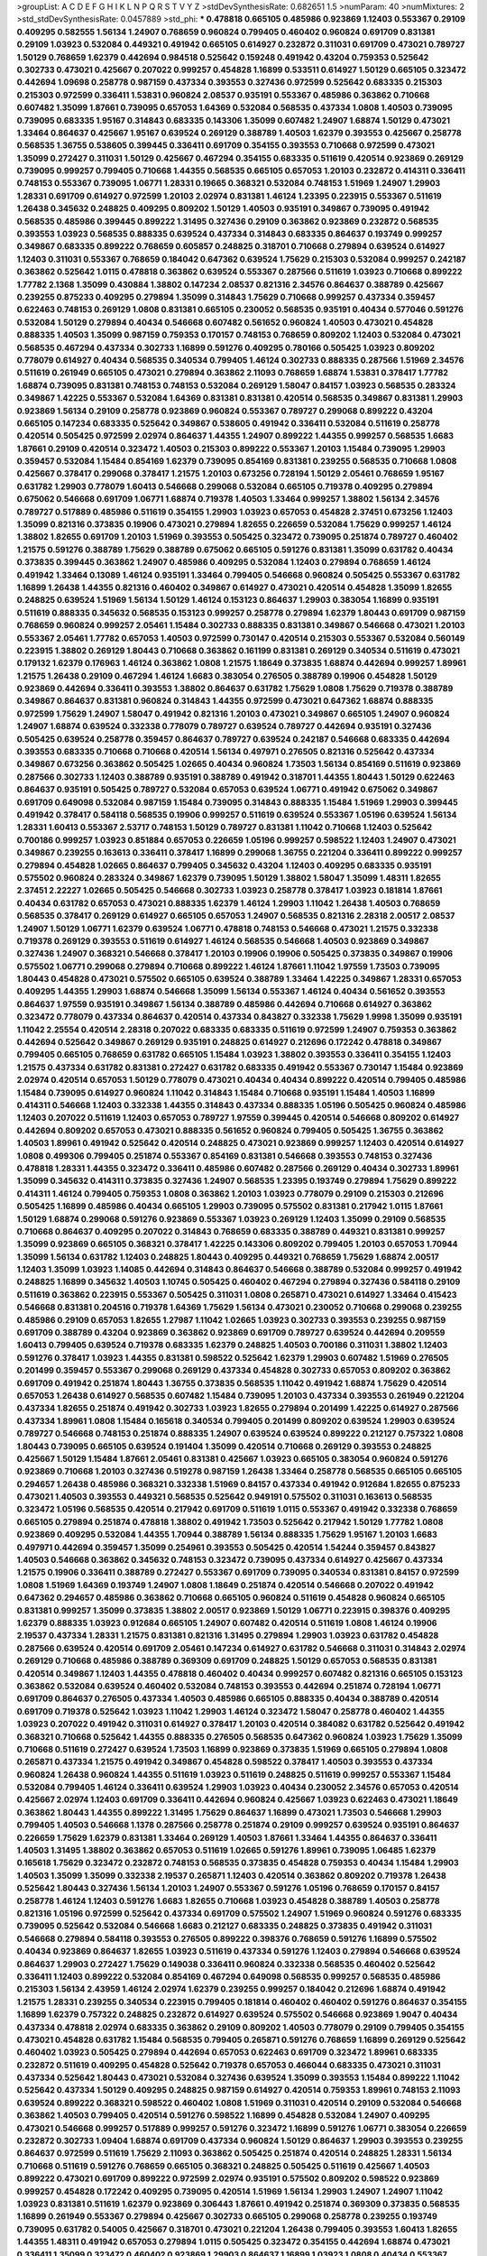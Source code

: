 >groupList:
A C D E F G H I K L
N P Q R S T V Y Z 
>stdDevSynthesisRate:
0.682651 1.5 
>numParam:
40
>numMixtures:
2
>std_stdDevSynthesisRate:
0.0457889
>std_phi:
***
0.478818 0.665105 0.485986 0.923869 1.12403 0.553367 0.29109 0.409295 0.582555 1.56134
1.24907 0.768659 0.960824 0.799405 0.460402 0.960824 0.691709 0.831381 0.29109 1.03923
0.532084 0.449321 0.491942 0.665105 0.614927 0.232872 0.311031 0.691709 0.473021 0.789727
1.50129 0.768659 1.62379 0.442694 0.984518 0.525642 0.159248 0.491942 0.43204 0.759353
0.525642 0.302733 0.473021 0.425667 0.207022 0.999257 0.454828 1.16899 0.533511 0.614927
1.50129 0.665105 0.323472 0.442694 1.09698 0.258778 0.987159 0.437334 0.393553 0.327436
0.972599 0.525642 0.683335 0.215303 0.215303 0.972599 0.336411 1.53831 0.960824 2.08537
0.935191 0.553367 0.485986 0.363862 0.710668 0.607482 1.35099 1.87661 0.739095 0.657053
1.64369 0.532084 0.568535 0.437334 1.0808 1.40503 0.739095 0.739095 0.683335 1.95167
0.314843 0.683335 0.143306 1.35099 0.607482 1.24907 1.68874 1.50129 0.473021 1.33464
0.864637 0.425667 1.95167 0.639524 0.269129 0.388789 1.40503 1.62379 0.393553 0.425667
0.258778 0.568535 1.36755 0.538605 0.399445 0.336411 0.691709 0.354155 0.393553 0.710668
0.972599 0.473021 1.35099 0.272427 0.311031 1.50129 0.425667 0.467294 0.354155 0.683335
0.511619 0.420514 0.923869 0.269129 0.739095 0.999257 0.799405 0.710668 1.44355 0.568535
0.665105 0.657053 1.20103 0.232872 0.414311 0.336411 0.748153 0.553367 0.739095 1.06771
1.28331 0.19665 0.368321 0.532084 0.748153 1.51969 1.24907 1.29903 1.28331 0.691709
0.614927 0.972599 1.20103 2.02974 0.831381 1.46124 1.23395 0.223915 0.553367 0.511619
1.26438 0.345632 0.248825 0.409295 0.809202 1.50129 1.40503 0.935191 0.349867 0.739095
0.491942 0.568535 0.485986 0.399445 0.899222 1.31495 0.327436 0.29109 0.363862 0.923869
0.232872 0.568535 0.393553 1.03923 0.568535 0.888335 0.639524 0.437334 0.314843 0.683335
0.864637 0.193749 0.999257 0.349867 0.683335 0.899222 0.768659 0.605857 0.248825 0.318701
0.710668 0.279894 0.639524 0.614927 1.12403 0.311031 0.553367 0.768659 0.184042 0.647362
0.639524 1.75629 0.215303 0.532084 0.999257 0.242187 0.363862 0.525642 1.0115 0.478818
0.363862 0.639524 0.553367 0.287566 0.511619 1.03923 0.710668 0.899222 1.77782 2.1368
1.35099 0.430884 1.38802 0.147234 2.08537 0.821316 2.34576 0.864637 0.388789 0.425667
0.239255 0.875233 0.409295 0.279894 1.35099 0.314843 1.75629 0.710668 0.999257 0.437334
0.359457 0.622463 0.748153 0.269129 1.0808 0.831381 0.665105 0.230052 0.568535 0.935191
0.40434 0.577046 0.591276 0.532084 1.50129 0.279894 0.40434 0.546668 0.607482 0.561652
0.960824 1.40503 0.473021 0.454828 0.888335 1.40503 1.35099 0.987159 0.759353 0.170157
0.748153 0.768659 0.809202 1.12403 0.532084 0.473021 0.568535 0.467294 0.437334 0.302733
1.16899 0.591276 0.409295 0.780166 0.505425 1.03923 0.809202 0.778079 0.614927 0.40434
0.568535 0.340534 0.799405 1.46124 0.302733 0.888335 0.287566 1.51969 2.34576 0.511619
0.261949 0.665105 0.473021 0.279894 0.363862 2.11093 0.768659 1.68874 1.53831 0.378417
1.77782 1.68874 0.739095 0.831381 0.748153 0.748153 0.532084 0.269129 1.58047 0.84157
1.03923 0.568535 0.283324 0.349867 1.42225 0.553367 0.532084 1.64369 0.831381 0.831381
0.420514 0.568535 0.349867 0.831381 1.29903 0.923869 1.56134 0.29109 0.258778 0.923869
0.960824 0.553367 0.789727 0.299068 0.899222 0.43204 0.665105 0.147234 0.683335 0.525642
0.349867 0.538605 0.491942 0.336411 0.532084 0.511619 0.258778 0.420514 0.505425 0.972599
2.02974 0.864637 1.44355 1.24907 0.899222 1.44355 0.999257 0.568535 1.6683 1.87661
0.29109 0.420514 0.323472 1.40503 0.215303 0.899222 0.553367 1.20103 1.15484 0.739095
1.29903 0.359457 0.532084 1.15484 0.854169 1.62379 0.739095 0.854169 0.831381 0.239255
0.568535 0.710668 1.0808 0.425667 0.378417 0.299068 0.378417 1.21575 1.20103 0.673256
0.728194 1.50129 2.05461 0.768659 1.95167 0.631782 1.29903 0.778079 1.60413 0.546668
0.299068 0.532084 0.665105 0.719378 0.409295 0.279894 0.675062 0.546668 0.691709 1.06771
1.68874 0.719378 1.40503 1.33464 0.999257 1.38802 1.56134 2.34576 0.789727 0.517889
0.485986 0.511619 0.354155 1.29903 1.03923 0.657053 0.454828 2.37451 0.673256 1.12403
1.35099 0.821316 0.373835 0.19906 0.473021 0.279894 1.82655 0.226659 0.532084 1.75629
0.999257 1.46124 1.38802 1.82655 0.691709 1.20103 1.51969 0.393553 0.505425 0.323472
0.739095 0.251874 0.789727 0.460402 1.21575 0.591276 0.388789 1.75629 0.388789 0.675062
0.665105 0.591276 0.831381 1.35099 0.631782 0.40434 0.373835 0.399445 0.363862 1.24907
0.485986 0.409295 0.532084 1.12403 0.279894 0.768659 1.46124 0.491942 1.33464 0.13089
1.46124 0.935191 1.33464 0.799405 0.546668 0.960824 0.505425 0.553367 0.631782 1.16899
1.26438 1.44355 0.821316 0.460402 0.349867 0.614927 0.473021 0.420514 0.454828 1.35099
1.82655 0.248825 0.639524 1.51969 1.56134 1.50129 1.46124 0.153123 0.864637 1.29903
0.383054 1.16899 0.935191 0.511619 0.888335 0.345632 0.568535 0.153123 0.999257 0.258778
0.279894 1.62379 1.80443 0.691709 0.987159 0.768659 0.960824 0.999257 2.05461 1.15484
0.302733 0.888335 0.831381 0.349867 0.546668 0.473021 1.20103 0.553367 2.05461 1.77782
0.657053 1.40503 0.972599 0.730147 0.420514 0.215303 0.553367 0.532084 0.560149 0.223915
1.38802 0.269129 1.80443 0.710668 0.363862 0.161199 0.831381 0.269129 0.340534 0.511619
0.473021 0.179132 1.62379 0.176963 1.46124 0.363862 1.0808 1.21575 1.18649 0.373835
1.68874 0.442694 0.999257 1.89961 1.21575 1.26438 0.29109 0.467294 1.46124 1.6683
0.383054 0.276505 0.388789 0.19906 0.454828 1.50129 0.923869 0.442694 0.336411 0.393553
1.38802 0.864637 0.631782 1.75629 1.0808 1.75629 0.719378 0.388789 0.349867 0.864637
0.831381 0.960824 0.314843 1.44355 0.972599 0.473021 0.647362 1.68874 0.888335 0.972599
1.75629 1.24907 1.58047 0.491942 0.821316 1.20103 0.473021 0.349867 0.665105 1.24907
0.960824 1.24907 1.68874 0.639524 0.332338 0.778079 0.789727 0.639524 0.789727 0.442694
0.935191 0.327436 0.505425 0.639524 0.258778 0.359457 0.864637 0.789727 0.639524 0.242187
0.546668 0.683335 0.442694 0.393553 0.683335 0.710668 0.710668 0.420514 1.56134 0.497971
0.276505 0.821316 0.525642 0.437334 0.349867 0.673256 0.363862 0.505425 1.02665 0.40434
0.960824 1.73503 1.56134 0.854169 0.511619 0.923869 0.287566 0.302733 1.12403 0.388789
0.935191 0.388789 0.491942 0.318701 1.44355 1.80443 1.50129 0.622463 0.864637 0.935191
0.505425 0.789727 0.532084 0.657053 0.639524 1.06771 0.491942 0.675062 0.349867 0.691709
0.649098 0.532084 0.987159 1.15484 0.739095 0.314843 0.888335 1.15484 1.51969 1.29903
0.399445 0.491942 0.378417 0.584118 0.568535 0.19906 0.999257 0.511619 0.639524 0.553367
1.05196 0.639524 1.56134 1.28331 1.60413 0.553367 2.53717 0.748153 1.50129 0.789727
0.831381 1.11042 0.710668 1.12403 0.525642 0.700186 0.999257 1.03923 0.851884 0.657053
0.226659 1.05196 0.999257 0.598522 1.12403 1.24907 0.473021 0.349867 0.239255 0.163613
0.336411 0.378417 1.16899 0.299068 1.36755 0.221204 0.336411 0.899222 0.999257 0.279894
0.454828 1.02665 0.864637 0.799405 0.345632 0.43204 1.12403 0.409295 0.683335 0.935191
0.575502 0.960824 0.283324 0.349867 1.62379 0.739095 1.50129 1.38802 1.58047 1.35099
1.48311 1.82655 2.37451 2.22227 1.02665 0.505425 0.546668 0.302733 1.03923 0.258778
0.378417 1.03923 0.181814 1.87661 0.40434 0.631782 0.657053 0.473021 0.888335 1.62379
1.46124 1.29903 1.11042 1.26438 1.40503 0.768659 0.568535 0.378417 0.269129 0.614927
0.665105 0.657053 1.24907 0.568535 0.821316 2.28318 2.00517 2.08537 1.24907 1.50129
1.06771 1.62379 0.639524 1.06771 0.478818 0.748153 0.546668 0.473021 1.21575 0.332338
0.719378 0.269129 0.393553 0.511619 0.614927 1.46124 0.568535 0.546668 1.40503 0.923869
0.349867 0.327436 1.24907 0.368321 0.546668 0.378417 1.20103 0.19906 0.19906 0.505425
0.373835 0.349867 0.19906 0.575502 1.06771 0.299068 0.279894 0.710668 0.899222 1.46124
1.87661 1.11042 1.97559 1.73503 0.739095 1.80443 0.454828 0.473021 0.575502 0.665105
0.639524 0.388789 1.33464 1.42225 0.349867 1.28331 0.657053 0.409295 1.44355 1.29903
1.68874 0.546668 1.35099 1.56134 0.553367 1.46124 0.40434 0.561652 0.393553 0.864637
1.97559 0.935191 0.349867 1.56134 0.388789 0.485986 0.442694 0.710668 0.614927 0.363862
0.323472 0.778079 0.437334 0.864637 0.420514 0.437334 0.843827 0.332338 1.75629 1.9998
1.35099 0.935191 1.11042 2.25554 0.420514 2.28318 0.207022 0.683335 0.683335 0.511619
0.972599 1.24907 0.759353 0.363862 0.442694 0.525642 0.349867 0.269129 0.935191 0.248825
0.614927 0.212696 0.172242 0.478818 0.349867 0.799405 0.665105 0.768659 0.631782 0.665105
1.15484 1.03923 1.38802 0.393553 0.336411 0.354155 1.12403 1.21575 0.437334 0.631782
0.831381 0.272427 0.631782 0.683335 0.491942 0.553367 0.730147 1.15484 0.923869 2.02974
0.420514 0.657053 1.50129 0.778079 0.473021 0.40434 0.40434 0.899222 0.420514 0.799405
0.485986 1.15484 0.739095 0.614927 0.960824 1.11042 0.314843 1.15484 0.710668 0.935191
1.15484 1.40503 1.16899 0.414311 0.546668 1.12403 0.332338 1.44355 0.314843 0.437334
0.888335 1.05196 0.505425 0.960824 0.485986 1.12403 0.207022 0.511619 1.12403 0.657053
0.789727 1.97559 0.399445 0.420514 0.546668 0.809202 0.614927 0.442694 0.809202 0.657053
0.473021 0.888335 0.561652 0.960824 0.799405 0.505425 1.36755 0.363862 1.40503 1.89961
0.491942 0.525642 0.420514 0.248825 0.473021 0.923869 0.999257 1.12403 0.420514 0.614927
1.0808 0.499306 0.799405 0.251874 0.553367 0.854169 0.831381 0.546668 0.393553 0.748153
0.327436 0.478818 1.28331 1.44355 0.323472 0.336411 0.485986 0.607482 0.287566 0.269129
0.40434 0.302733 1.89961 1.35099 0.345632 0.414311 0.373835 0.327436 1.24907 0.568535
1.23395 0.193749 0.279894 1.75629 0.899222 0.414311 1.46124 0.799405 0.759353 1.0808
0.363862 1.20103 1.03923 0.778079 0.29109 0.215303 0.212696 0.505425 1.16899 0.485986
0.40434 0.665105 1.29903 0.739095 0.575502 0.831381 0.217942 1.0115 1.87661 1.50129
1.68874 0.299068 0.591276 0.923869 0.553367 1.03923 0.269129 1.12403 1.35099 0.29109
0.568535 0.710668 0.864637 0.409295 0.207022 0.314843 0.768659 0.683335 0.388789 0.449321
0.831381 0.999257 1.35099 0.923869 0.665105 0.368321 0.378417 1.42225 0.143306 0.809202
0.799405 1.20103 0.657053 1.70944 1.35099 1.56134 0.631782 1.12403 0.248825 1.80443
0.409295 0.449321 0.768659 1.75629 1.68874 2.00517 1.12403 1.35099 1.03923 1.14085
0.442694 0.314843 0.864637 0.546668 0.388789 0.532084 0.999257 0.491942 0.248825 1.16899
0.345632 1.40503 1.10745 0.505425 0.460402 0.467294 0.279894 0.327436 0.584118 0.29109
0.511619 0.363862 0.223915 0.553367 0.505425 0.311031 1.0808 0.265871 0.473021 0.614927
1.33464 0.415423 0.546668 0.831381 0.204516 0.719378 1.64369 1.75629 1.56134 0.473021
0.230052 0.710668 0.299068 0.239255 0.485986 0.29109 0.657053 1.82655 1.27987 1.11042
1.02665 1.03923 0.302733 0.393553 0.239255 0.987159 0.691709 0.388789 0.43204 0.923869
0.363862 0.923869 0.691709 0.789727 0.639524 0.442694 0.209559 1.60413 0.799405 0.639524
0.719378 0.683335 1.62379 0.248825 1.40503 0.700186 0.311031 1.38802 1.12403 0.591276
0.378417 1.03923 1.44355 0.831381 0.598522 0.525642 1.62379 1.29903 0.607482 1.51969
0.276505 0.201499 0.359457 0.553367 0.299068 0.269129 0.437334 0.454828 0.302733 0.657053
0.809202 0.363862 0.691709 0.491942 0.251874 1.80443 1.36755 0.373835 0.568535 1.11042
0.491942 1.68874 1.75629 0.420514 0.657053 1.26438 0.614927 0.568535 0.607482 1.15484
0.739095 1.20103 0.437334 0.393553 0.261949 0.221204 0.437334 1.82655 0.251874 0.491942
0.302733 1.03923 1.82655 0.279894 0.201499 1.42225 0.614927 0.287566 0.437334 1.89961
1.0808 1.15484 0.165618 0.340534 0.799405 0.201499 0.809202 0.639524 1.29903 0.639524
0.789727 0.546668 0.748153 0.251874 0.888335 1.24907 0.639524 0.639524 0.899222 0.212127
0.757322 1.0808 1.80443 0.739095 0.665105 0.639524 0.191404 1.35099 0.420514 0.710668
0.269129 0.393553 0.248825 0.425667 1.50129 1.15484 1.87661 2.05461 0.831381 0.425667
1.03923 0.665105 0.383054 0.960824 0.591276 0.923869 0.710668 1.20103 0.327436 0.519278
0.987159 1.26438 1.33464 0.258778 0.568535 0.665105 0.665105 0.294657 1.26438 0.485986
0.368321 0.332338 1.51969 0.84157 0.437334 0.491942 0.912684 1.82655 0.875233 0.473021
1.40503 0.393553 0.449321 0.568535 0.525642 0.949191 0.575502 0.311031 0.163613 0.568535
0.323472 1.05196 0.568535 0.420514 0.217942 0.691709 0.511619 1.0115 0.553367 0.491942
0.332338 0.768659 0.665105 0.279894 0.251874 0.478818 1.38802 0.491942 1.73503 0.525642
0.217942 1.50129 1.77782 1.0808 0.923869 0.409295 0.532084 1.44355 1.70944 0.388789
1.56134 0.888335 1.75629 1.95167 1.20103 1.6683 0.497971 0.442694 0.359457 1.35099
0.254961 0.393553 0.505425 0.420514 1.54244 0.359457 0.843827 1.40503 0.546668 0.363862
0.345632 0.748153 0.323472 0.739095 0.437334 0.614927 0.425667 0.437334 1.21575 0.19906
0.336411 0.388789 0.272427 0.553367 0.691709 0.739095 0.340534 0.831381 0.84157 0.972599
1.0808 1.51969 1.64369 0.193749 1.24907 1.0808 1.18649 0.251874 0.420514 0.546668
0.207022 0.491942 0.647362 0.294657 0.485986 0.363862 0.710668 0.665105 0.960824 0.511619
0.454828 0.960824 0.665105 0.831381 0.999257 1.35099 0.373835 1.38802 2.00517 0.923869
1.50129 1.06771 0.223915 0.398376 0.409295 1.62379 0.888335 1.03923 0.912684 0.665105
1.24907 0.607482 0.420514 0.511619 1.0808 1.46124 0.19906 2.19537 0.437334 1.28331
1.21575 0.831381 0.821316 1.31495 0.279894 1.29903 1.03923 0.631782 0.454828 0.287566
0.639524 0.420514 0.691709 2.05461 0.147234 0.614927 0.631782 0.546668 0.311031 0.314843
2.02974 0.269129 0.710668 0.485986 0.388789 0.369309 0.691709 0.248825 1.50129 0.657053
0.568535 0.831381 0.420514 0.349867 1.12403 1.44355 0.478818 0.460402 0.40434 0.999257
0.607482 0.821316 0.665105 0.153123 0.363862 0.532084 0.639524 0.460402 0.532084 0.748153
0.393553 0.442694 0.251874 0.728194 1.06771 0.691709 0.864637 0.276505 0.437334 1.40503
0.485986 0.665105 0.888335 0.40434 0.388789 0.420514 0.691709 0.719378 0.525642 1.03923
1.11042 1.29903 1.46124 0.323472 1.58047 0.258778 0.460402 1.44355 1.03923 0.207022
0.491942 0.311031 0.614927 0.378417 1.20103 0.420514 0.384082 0.631782 0.525642 0.491942
0.368321 0.710668 0.525642 1.44355 0.888335 0.276505 0.568535 0.647362 0.960824 1.03923
1.75629 1.35099 0.710668 0.511619 0.272427 0.639524 1.73503 1.16899 0.923869 0.373835
1.51969 0.665105 0.279894 1.0808 0.265871 0.437334 1.21575 0.491942 0.349867 0.454828
0.598522 0.378417 1.40503 0.393553 0.437334 0.960824 1.26438 0.960824 1.44355 0.511619
1.03923 0.511619 0.248825 0.511619 0.999257 0.553367 1.15484 0.532084 0.799405 1.46124
0.336411 0.639524 1.29903 1.03923 0.40434 0.230052 2.34576 0.657053 0.420514 0.425667
2.02974 1.12403 0.691709 0.336411 0.442694 0.960824 0.425667 1.03923 0.622463 0.473021
1.18649 0.363862 1.80443 1.44355 0.899222 1.31495 1.75629 0.864637 1.16899 0.473021
1.73503 0.546668 1.29903 0.799405 1.40503 0.546668 1.1378 0.287566 0.258778 0.251874
0.29109 0.999257 0.639524 0.935191 0.864637 0.226659 1.75629 1.62379 0.831381 1.33464
0.269129 1.40503 1.87661 1.33464 1.44355 0.864637 0.336411 1.40503 1.31495 1.38802
0.363862 0.657053 0.511619 1.02665 0.591276 1.89961 0.739095 1.06485 1.62379 0.165618
1.75629 0.323472 0.232872 0.748153 0.568535 0.373835 0.454828 0.759353 0.40434 1.15484
1.29903 1.40503 1.35099 1.35099 0.332338 2.19537 0.265871 1.12403 0.420514 0.363862
0.809202 0.719378 1.26438 0.525642 1.80443 0.327436 1.56134 1.20103 1.24907 0.553367
0.591276 1.05196 0.768659 0.170157 0.84157 0.258778 1.46124 1.12403 0.591276 1.6683
1.82655 0.710668 1.03923 0.454828 0.388789 1.40503 0.258778 0.821316 1.05196 0.972599
0.525642 0.437334 0.691709 0.575502 1.24907 1.51969 0.960824 0.591276 0.683335 0.739095
0.525642 0.532084 0.546668 1.6683 0.212127 0.683335 0.248825 0.373835 0.491942 0.311031
0.546668 0.279894 0.584118 0.393553 0.276505 0.899222 0.398376 0.768659 0.591276 1.16899
0.575502 0.40434 0.923869 0.864637 1.82655 1.03923 0.511619 0.437334 0.591276 1.12403
0.279894 0.546668 0.639524 0.864637 1.29903 0.272427 1.75629 0.149038 0.336411 0.960824
0.332338 0.568535 0.460402 0.525642 0.336411 1.12403 0.899222 0.532084 0.854169 0.467294
0.649098 0.568535 0.999257 0.568535 0.485986 0.215303 1.56134 2.43959 1.46124 2.02974
1.62379 0.239255 0.999257 0.184042 0.212696 1.68874 0.491942 1.21575 1.28331 0.239255
0.340534 0.223915 0.799405 0.181814 0.460402 0.460402 0.591276 0.864637 0.354155 1.16899
1.62379 0.757322 0.248825 0.232872 0.614927 0.639524 0.575502 0.546668 0.923869 1.9047
0.40434 0.437334 0.478818 2.02974 0.683335 0.363862 0.29109 0.809202 1.40503 0.778079
0.29109 0.799405 0.354155 0.473021 0.454828 0.631782 1.15484 0.568535 0.799405 0.265871
0.591276 0.768659 1.16899 0.269129 0.525642 0.460402 1.03923 0.505425 0.279894 0.442694
0.657053 0.622463 0.691709 0.323472 1.89961 0.683335 0.232872 0.511619 0.409295 0.454828
0.525642 0.719378 0.657053 0.466044 0.683335 0.473021 0.311031 0.437334 0.525642 1.80443
0.473021 0.532084 0.327436 0.639524 1.35099 0.393553 1.15484 0.899222 1.11042 0.525642
0.437334 1.50129 0.409295 0.248825 0.987159 0.614927 0.420514 0.759353 1.89961 0.748153
2.11093 0.639524 0.899222 0.368321 0.598522 0.460402 1.0808 1.51969 0.311031 0.420514
0.29109 0.532084 0.546668 0.363862 1.40503 0.799405 0.420514 0.591276 0.598522 1.16899
0.454828 0.532084 1.24907 0.409295 0.473021 0.546668 0.999257 0.517889 0.999257 0.591276
0.323472 1.16899 0.591276 1.06771 0.383054 0.226659 0.232872 0.302733 1.09404 1.68874
0.691709 0.437334 0.960824 1.50129 0.864637 1.29903 0.393553 0.239255 0.864637 0.972599
0.511619 1.75629 2.11093 0.363862 0.505425 0.251874 0.420514 0.248825 1.28331 1.56134
0.710668 0.511619 0.591276 0.768659 0.665105 0.368321 0.248825 0.505425 0.511619 0.425667
1.40503 0.899222 0.473021 0.691709 0.899222 0.972599 2.02974 0.935191 0.575502 0.809202
0.598522 0.923869 0.999257 0.454828 0.172242 0.409295 0.739095 0.420514 1.51969 1.56134
1.29903 1.24907 1.24907 1.11042 1.03923 0.831381 0.511619 1.62379 0.923869 0.306443
1.87661 0.491942 0.251874 0.369309 0.373835 0.568535 1.16899 0.261949 0.553367 0.279894
0.425667 0.302733 0.665105 0.299068 0.258778 0.239255 0.193749 0.739095 0.631782 0.54005
0.425667 0.318701 0.473021 0.221204 1.26438 0.799405 0.393553 1.60413 1.82655 1.44355
1.48311 0.491942 0.657053 0.279894 1.0115 0.505425 0.323472 0.354155 0.442694 1.68874
0.473021 0.336411 1.35099 0.323472 0.460402 0.923869 1.29903 0.864637 1.16899 1.03923
1.0808 0.40434 0.553367 0.739095 1.15484 1.35099 0.639524 1.64369 0.647362 0.485986
1.12403 0.532084 0.854169 0.647362 0.505425 1.51969 0.442694 0.454828 1.20103 1.20103
0.949191 1.12403 1.51969 0.888335 0.532084 1.56134 0.454828 0.999257 0.359457 0.442694
0.279894 0.831381 0.29109 0.614927 0.719378 1.51969 0.999257 1.64369 1.21575 0.223915
0.437334 0.532084 0.336411 0.473021 0.935191 0.19906 0.393553 0.363862 0.358495 0.831381
0.683335 0.799405 0.591276 1.50129 0.137794 0.888335 0.340534 0.327436 1.21575 0.935191
0.442694 0.373835 0.546668 0.29109 0.505425 0.591276 0.546668 0.665105 1.29903 2.00517
1.44355 1.31495 1.75629 0.437334 0.568535 0.221204 0.730147 0.899222 0.207022 1.44355
0.710668 1.21575 0.546668 0.972599 0.778079 1.16899 0.923869 0.575502 0.657053 2.25554
0.473021 0.899222 1.75629 1.26438 1.31495 1.12403 0.349867 0.230052 0.473021 0.598522
1.82655 0.568535 1.38802 0.768659 0.226659 2.11093 1.95167 0.809202 1.33464 2.28318
0.359457 0.923869 0.485986 0.665105 0.149038 0.935191 0.368321 0.768659 0.799405 0.639524
1.58047 0.748153 0.336411 0.368321 1.64369 0.425667 0.799405 0.831381 1.29903 1.35099
1.15484 0.598522 0.999257 0.409295 0.332338 0.960824 1.16899 1.38802 0.449321 0.437334
0.864637 0.272427 0.639524 1.18332 0.683335 1.12403 0.935191 0.665105 0.505425 1.02665
0.728194 0.546668 0.265871 0.864637 1.16899 0.349867 0.306443 0.340534 0.739095 1.11042
1.24907 1.0808 1.68874 0.437334 1.68874 2.02974 1.03923 0.935191 0.327436 0.622463
1.31495 0.739095 0.437334 0.960824 1.24907 0.546668 0.499306 0.591276 0.657053 0.232872
0.538605 0.768659 1.51969 0.349867 0.631782 0.223915 0.460402 1.03923 0.43204 1.03923
1.51969 1.95167 1.21575 1.84893 0.532084 0.29109 0.683335 0.505425 0.454828 1.24907
0.242187 1.36755 0.639524 0.691709 0.207022 0.230052 0.437334 0.730147 0.393553 1.0808
0.409295 0.739095 0.854169 0.319556 0.437334 1.33464 1.87661 0.831381 1.44355 0.363862
0.345632 0.420514 0.269129 0.232872 1.80443 0.388789 1.44355 0.568535 0.665105 0.454828
0.568535 0.665105 0.204516 0.478818 0.622463 0.584118 0.454828 1.51969 2.28318 0.748153
0.409295 0.314843 1.29903 0.591276 0.999257 1.38802 0.864637 0.568535 0.40434 0.242187
0.598522 0.568535 0.239255 0.935191 0.460402 0.393553 1.29903 0.43204 0.525642 0.302733
0.232872 1.97559 1.50129 0.425667 0.473021 1.24907 0.568535 0.349867 0.799405 0.373835
0.768659 0.332338 0.248825 1.44355 0.987159 1.50129 1.05196 0.768659 1.11042 0.331449
0.972599 0.768659 0.778079 0.314843 0.935191 0.935191 0.467294 1.51969 1.68874 0.614927
0.449321 0.553367 0.768659 0.460402 0.710668 1.24907 0.511619 0.191404 0.40434 0.778079
1.75629 0.631782 1.21575 0.311031 0.821316 0.251874 1.38802 0.553367 0.201499 0.799405
1.56134 0.768659 0.467294 0.631782 0.54005 0.719378 1.12403 0.631782 0.691709 1.0808
1.44355 0.912684 0.614927 0.363862 0.532084 0.165618 0.972599 0.425667 0.505425 0.473021
0.302733 0.248825 0.449321 0.497971 0.575502 1.21575 0.499306 0.739095 0.485986 0.831381
0.323472 1.06771 0.864637 1.35099 0.972599 0.511619 0.307265 0.345632 1.03923 1.15484
1.28331 0.553367 0.532084 0.437334 0.442694 1.62379 0.614927 1.89961 0.215303 0.899222
2.37451 1.0808 0.622463 0.768659 1.97559 0.710668 0.888335 1.95167 1.0808 0.425667
0.899222 0.491942 0.622463 1.29903 0.191404 0.899222 0.864637 1.73503 1.02665 0.598522
0.215303 1.33464 0.710668 0.899222 0.388789 1.75629 0.409295 0.449321 0.748153 0.287566
0.276505 0.336411 0.314843 0.473021 0.409295 0.40434 1.20103 1.24907 1.16899 0.899222
0.960824 0.799405 0.999257 0.789727 0.730147 0.768659 0.923869 0.987159 1.24907 1.87661
1.29903 0.691709 0.415423 0.759353 0.768659 1.44355 0.700186 0.960824 1.47914 0.532084
0.809202 0.327436 0.854169 0.607482 0.283324 0.409295 1.50129 0.363862 0.935191 0.691709
0.258778 0.261949 0.768659 0.831381 1.31495 0.29109 0.215303 0.568535 0.665105 0.227267
0.420514 0.251874 0.323472 0.511619 1.40503 2.11093 0.584118 0.525642 0.639524 0.279894
0.923869 0.388789 0.831381 0.314843 0.511619 0.525642 1.38802 0.511619 0.799405 1.06771
1.50129 0.778079 0.789727 0.553367 1.03923 0.748153 0.19906 0.691709 0.258778 0.532084
0.665105 0.719378 1.80443 0.899222 0.759353 0.561652 1.64369 0.373835 0.369309 1.56134
0.568535 1.24907 0.363862 0.864637 0.768659 0.232872 0.368321 0.415423 0.460402 0.831381
0.363862 0.393553 0.478818 1.09404 0.363862 0.960824 0.279894 0.710668 0.473021 1.56134
0.29109 0.719378 0.639524 0.843827 0.614927 0.40434 0.622463 0.821316 1.15484 1.12403
0.702064 0.215303 0.614927 1.51969 0.40434 1.54244 0.221204 1.64369 0.719378 0.591276
1.42225 0.327436 1.50129 0.591276 0.748153 0.864637 0.511619 1.28331 0.442694 2.02974
0.525642 0.473021 1.24907 2.11093 1.82655 0.614927 0.935191 1.75629 1.15484 0.393553
1.03923 0.789727 0.584118 0.454828 0.311031 0.363862 0.327436 0.363862 0.809202 0.575502
0.223915 0.393553 1.40503 0.960824 0.273158 0.517889 0.473021 0.393553 0.420514 0.454828
0.449321 0.912684 1.15484 0.363862 0.485986 0.864637 1.24907 1.15484 0.864637 0.946652
0.491942 0.864637 0.614927 0.821316 0.575502 0.525642 1.58047 0.768659 0.276505 0.473021
0.215303 0.359457 0.622463 0.710668 0.349867 0.691709 0.719378 0.420514 0.665105 0.223915
1.44355 0.778079 0.614927 0.525642 0.568535 0.511619 0.657053 0.525642 0.378417 1.68874
1.44355 2.28318 0.388789 0.710668 0.454828 1.58047 1.06771 0.258778 0.639524 1.80443
1.40503 1.56134 0.491942 0.875233 0.327436 0.614927 0.546668 0.19906 1.12403 0.149038
0.553367 0.311031 0.19906 0.491942 0.575502 1.06771 0.639524 0.665105 1.87661 1.40503
0.425667 0.378417 0.999257 1.23395 0.987159 0.768659 0.768659 1.29903 0.287566 0.43204
0.665105 0.768659 0.473021 0.999257 0.454828 0.657053 0.306443 0.272427 0.665105 0.673256
0.949191 0.19906 0.935191 0.511619 0.553367 0.409295 1.58047 1.1378 1.03923 2.34576
0.454828 0.999257 1.15484 1.06771 0.485986 0.473021 0.710668 0.987159 0.739095 0.647362
0.691709 0.223915 0.491942 0.43204 0.368321 0.888335 0.972599 0.949191 0.279894 0.153123
1.31495 0.949191 0.710668 1.16899 1.21575 1.29903 1.03923 0.631782 0.491942 0.239255
1.12403 0.778079 0.327436 0.437334 1.12403 1.40503 0.368321 1.44355 0.276505 1.20103
1.16899 0.311031 0.864637 0.639524 0.269129 0.639524 0.532084 0.657053 0.614927 0.349867
0.40434 1.50129 0.561652 0.568535 1.12403 0.154999 1.38802 0.831381 0.269129 0.287566
0.336411 1.87661 0.454828 1.44355 1.31495 0.460402 0.899222 1.68874 1.0808 0.759353
0.546668 0.373835 0.999257 0.768659 0.739095 0.437334 0.657053 1.06771 0.227267 0.215303
0.607482 0.336411 0.999257 1.35099 0.888335 2.08537 1.03923 0.899222 0.821316 0.799405
0.437334 1.38802 0.248825 0.568535 1.58047 1.0808 0.614927 1.68874 0.639524 1.05196
0.161199 0.239255 0.258778 0.454828 0.359457 0.269129 0.864637 1.0808 0.710668 0.40434
0.409295 0.363862 1.75629 0.491942 0.665105 0.302733 0.373835 1.05196 0.710668 1.50129
0.719378 0.373835 0.639524 1.20103 1.87661 0.999257 0.719378 1.68874 0.999257 0.473021
1.03923 0.831381 0.511619 0.710668 1.62379 1.20103 0.232872 1.06771 1.46124 1.15484
0.302733 0.473021 0.437334 1.0808 0.314843 0.532084 0.491942 0.223915 0.639524 0.373835
0.561652 0.675062 0.665105 1.87661 0.258778 1.26438 2.05461 1.80443 0.485986 0.691709
1.89961 1.29903 1.16899 1.35099 1.15484 0.923869 0.960824 0.181814 0.614927 0.478818
0.631782 1.82655 0.923869 0.269129 0.19665 1.26438 1.40503 1.11042 0.899222 0.454828
1.09404 0.935191 0.388789 0.702064 0.598522 0.854169 0.269129 1.35099 0.409295 0.591276
0.546668 0.553367 0.759353 1.16899 1.56134 1.12403 1.03923 1.46124 0.665105 1.20103
0.622463 0.591276 0.245812 0.575502 1.62379 0.420514 0.437334 1.50129 0.888335 0.299068
0.999257 0.854169 0.388789 0.923869 0.437334 1.03923 1.97559 0.665105 0.607482 0.899222
0.425667 0.598522 0.223915 0.691709 0.442694 0.393553 0.393553 1.44355 0.336411 1.12403
1.46124 0.373835 1.95167 0.363862 0.272427 0.799405 0.409295 0.546668 0.748153 0.150864
0.614927 0.899222 1.15484 0.212696 0.398376 2.11093 0.363862 1.35099 1.97559 2.34576
0.532084 2.19537 1.35099 0.799405 0.340534 0.568535 1.35099 0.789727 0.232872 1.31495
0.311031 0.359457 0.437334 0.415423 0.719378 0.639524 0.710668 0.568535 0.525642 0.553367
1.68874 0.525642 0.799405 0.311031 0.349867 1.51969 1.21575 1.24907 1.16899 0.437334
0.193749 0.420514 0.29109 0.485986 0.511619 0.269129 0.935191 1.51969 1.50129 1.29903
1.29903 0.657053 0.591276 1.12403 1.50129 0.232872 0.614927 0.598522 1.68874 0.525642
1.02665 0.739095 0.323472 1.15484 1.51969 0.460402 0.393553 0.251874 0.568535 0.831381
0.349867 0.691709 0.217942 1.50129 1.40503 1.02665 0.683335 1.0808 0.302733 1.36755
0.437334 0.511619 1.0808 0.40434 0.719378 0.831381 0.473021 0.799405 2.00517 1.31495
0.691709 0.799405 0.999257 1.73503 0.831381 1.95167 1.40503 0.960824 1.40503 1.15484
1.35099 0.184042 0.232872 0.768659 0.631782 0.864637 0.425667 0.614927 0.811372 2.08537
0.719378 0.279894 0.191404 1.06771 0.363862 0.373835 0.799405 0.248825 0.673256 0.378417
1.82655 0.261949 0.485986 0.248825 1.21575 0.821316 0.987159 1.20103 1.31495 0.420514
0.532084 0.525642 0.546668 1.0808 0.437334 0.311031 0.449321 1.26438 0.511619 0.454828
0.172242 0.525642 0.276505 0.505425 1.20103 1.46124 0.311031 0.683335 0.122498 1.68874
0.864637 2.16879 1.24907 0.327436 0.675062 0.665105 0.972599 1.89961 0.691709 2.02974
0.739095 0.209559 1.50129 1.68874 1.16899 1.0115 1.62379 1.38802 2.11093 1.02665
1.56134 0.719378 1.29903 0.336411 1.31495 0.299068 0.854169 0.442694 0.230052 1.24907
1.68874 0.393553 0.639524 0.739095 1.51969 1.20103 0.29109 1.64369 0.497971 0.768659
0.799405 0.821316 0.935191 0.242187 0.299068 0.511619 0.327436 0.923869 1.1378 0.287566
0.657053 0.378417 0.314843 0.302733 0.230052 0.888335 1.62379 0.425667 0.393553 0.0991997
1.50129 0.719378 2.25554 1.05478 0.591276 0.454828 0.923869 0.349867 0.460402 0.323472
1.46124 1.35099 1.95167 0.665105 1.62379 0.525642 0.340534 0.349867 0.161199 1.20103
0.349867 1.16899 0.614927 0.864637 0.511619 0.340534 0.553367 0.912684 0.442694 1.68874
0.799405 0.409295 1.80443 1.03923 0.739095 0.363862 0.420514 0.311031 0.789727 0.242187
0.683335 0.473021 0.302733 1.40503 0.311031 1.29903 1.56134 0.311031 0.420514 0.647362
1.62379 0.283324 0.591276 0.151269 0.864637 0.306443 0.279894 0.460402 1.0808 0.409295
0.336411 0.631782 0.209559 0.789727 1.28331 1.24907 0.437334 0.575502 0.639524 0.258778
0.378417 0.245155 0.388789 0.437334 0.759353 0.307265 0.491942 1.46124 0.546668 0.923869
0.393553 0.739095 2.37451 1.26438 1.16899 0.923869 1.51969 0.639524 1.21575 0.525642
0.491942 0.340534 0.442694 0.960824 0.336411 0.29109 0.302733 0.497971 0.363862 0.789727
0.420514 2.02974 0.888335 0.575502 0.864637 1.75629 0.591276 0.665105 0.575502 0.485986
1.12403 0.728194 0.683335 2.1368 1.02665 0.437334 0.665105 0.491942 0.393553 0.748153
0.172242 0.960824 2.50646 1.05196 0.899222 0.40434 0.778079 0.336411 1.56134 1.56134
1.46124 0.665105 0.261949 1.06771 0.748153 1.0808 0.748153 0.999257 1.46124 0.323472
1.87661 0.437334 0.491942 1.50129 0.340534 0.442694 0.454828 0.575502 0.598522 0.899222
0.821316 0.780166 1.68874 1.40503 0.999257 0.388789 1.95167 0.311031 0.639524 0.473021
1.02665 0.575502 0.700186 0.568535 0.568535 0.415423 0.789727 0.442694 0.710668 0.425667
0.607482 0.209559 0.960824 0.43204 0.591276 0.491942 0.591276 1.02665 0.888335 0.719378
0.491942 0.748153 0.491942 0.485986 1.62379 1.82655 0.739095 0.141571 0.639524 1.87661
1.35099 1.15484 0.888335 0.302733 0.532084 1.80443 1.28331 0.454828 1.73503 0.40434
0.639524 0.349867 0.972599 1.68874 1.73503 0.323472 0.739095 1.0115 0.683335 1.80443
1.33464 1.47914 0.759353 0.575502 0.657053 0.279894 1.6683 1.02665 0.546668 1.21575
0.598522 1.20103 0.831381 1.68874 0.420514 0.491942 0.888335 1.51969 0.809202 0.393553
0.349867 0.575502 0.799405 0.553367 0.888335 0.710668 0.437334 0.349867 0.568535 0.242187
1.23395 1.16899 0.553367 1.21575 1.12403 0.425667 0.442694 0.999257 1.23395 1.51969
0.327436 0.336411 0.269129 0.561652 0.614927 0.854169 0.799405 1.20103 0.230052 0.415423
0.269129 0.935191 0.702064 1.58047 0.473021 2.25554 0.378417 0.485986 1.23395 0.467294
0.442694 0.454828 0.359457 0.622463 0.449321 1.31495 0.748153 0.378417 0.719378 0.172242
0.258778 0.491942 0.378417 1.24907 1.20103 1.28331 1.6683 0.383054 0.311031 1.44355
0.485986 1.15484 0.378417 1.24907 0.248825 1.89961 1.06771 0.323472 0.29109 1.35099
1.56134 0.532084 0.363862 0.710668 0.546668 0.302733 0.248825 1.24907 0.323472 0.491942
0.473021 0.420514 0.437334 0.768659 0.354155 0.491942 1.23065 1.40503 1.68874 0.923869
0.420514 0.388789 0.467294 0.460402 1.26438 0.538605 0.248825 0.323472 1.0808 0.899222
0.299068 1.68874 1.35099 0.821316 0.910242 0.710668 0.525642 0.575502 0.972599 1.60413
1.56134 2.1368 1.20103 0.778079 2.19537 0.553367 0.345632 1.87661 0.442694 0.972599
0.591276 1.62379 0.505425 0.532084 0.532084 0.279894 1.36755 0.239255 0.491942 0.591276
0.789727 1.36755 1.38802 1.20103 1.29903 1.35099 0.179132 0.345632 0.499306 1.54244
1.87661 1.44355 1.12403 0.442694 1.16899 1.68874 0.511619 0.719378 0.614927 0.700186
0.454828 1.73503 1.24907 1.44355 1.26438 0.923869 0.279894 0.327436 0.614927 0.768659
0.591276 0.248825 1.46124 0.505425 0.657053 0.473021 1.15484 0.327436 0.607482 0.354155
0.437334 0.327436 1.64369 0.598522 0.778079 0.631782 0.923869 1.40503 1.38802 0.336411
1.62379 0.449321 0.843827 0.598522 0.607482 0.639524 0.710668 0.454828 0.768659 0.378417
0.864637 0.398376 1.95167 0.460402 0.799405 1.20103 0.999257 0.460402 1.29903 0.269129
0.622463 0.454828 0.454828 0.505425 0.923869 0.473021 0.739095 0.473021 0.960824 1.75629
2.37451 1.40503 0.279894 0.768659 0.591276 0.923869 0.393553 1.87661 0.485986 0.999257
2.05461 0.425667 0.710668 0.768659 1.40503 0.639524 1.20103 1.44355 0.799405 0.591276
1.24907 1.97559 0.888335 1.24907 0.258778 0.283324 0.425667 0.294657 0.575502 0.935191
0.598522 0.935191 0.935191 0.923869 1.15484 1.29903 1.38802 0.639524 0.546668 0.311031
0.242187 0.437334 0.799405 0.323472 0.393553 0.739095 0.999257 0.478818 0.242187 0.454828
0.491942 0.393553 0.719378 0.591276 0.349867 0.43204 0.420514 0.54005 0.789727 0.691709
0.425667 0.323472 0.799405 0.393553 0.248825 0.568535 0.209559 0.546668 0.553367 0.485986
0.454828 0.336411 0.568535 0.473021 0.373835 0.349867 0.553367 1.05196 0.864637 0.854169
0.546668 0.999257 0.960824 0.923869 1.51969 0.454828 0.639524 0.437334 0.336411 1.29903
0.683335 0.568535 0.591276 0.739095 0.768659 1.21575 0.332338 1.12403 0.388789 0.485986
0.899222 0.327436 0.622463 0.532084 0.885959 0.639524 0.789727 0.691709 0.393553 1.11042
1.15484 0.460402 1.24907 1.24907 1.82655 0.340534 1.12403 1.64369 0.568535 0.311031
0.388789 0.614927 1.51969 0.167647 0.757322 0.665105 1.16899 0.505425 1.24907 0.242187
0.546668 0.221204 0.622463 0.393553 0.505425 0.248825 0.491942 0.460402 0.691709 0.739095
0.215303 0.923869 0.378417 0.354155 1.44355 1.24907 0.505425 0.614927 1.03923 1.11042
0.511619 0.568535 0.821316 1.40503 0.923869 0.864637 1.29903 0.287566 0.172242 0.568535
0.467294 0.799405 0.598522 0.614927 1.12403 2.11093 0.854169 0.923869 0.789727 1.73503
0.393553 0.473021 0.336411 0.414311 0.505425 0.491942 0.719378 1.54244 0.657053 0.614927
1.03923 0.854169 0.719378 0.691709 0.460402 0.269129 1.0808 0.719378 0.639524 0.409295
1.35099 1.50129 0.327436 0.511619 1.62379 0.546668 0.739095 0.19665 1.77782 1.46124
1.20103 1.38802 0.778079 1.87661 1.0808 0.302733 0.739095 1.21575 1.87661 0.505425
0.448119 0.442694 0.614927 0.279894 0.831381 0.910242 1.68874 0.378417 0.248825 1.36755
0.575502 0.710668 0.631782 0.43204 0.420514 0.719378 1.35099 1.6683 1.48311 1.03923
1.28331 0.631782 1.31495 0.987159 1.66384 1.62379 2.02974 0.778079 1.0808 0.454828
1.56134 1.29903 1.16899 0.999257 1.85389 1.87661 1.0115 0.314843 1.75629 0.739095
0.575502 1.64369 1.68874 0.631782 0.251874 0.340534 2.28318 1.50129 1.60413 1.80443
1.42225 0.485986 0.999257 0.899222 1.87661 1.62379 1.95167 0.201499 0.789727 0.336411
0.302733 1.50129 0.511619 0.201499 0.327436 0.399445 0.591276 0.575502 0.497971 0.710668
1.06771 0.768659 0.473021 0.398376 0.511619 0.591276 0.388789 0.230052 0.568535 0.473021
1.35099 1.6683 1.12403 2.28318 1.62379 0.935191 2.19537 1.20103 1.09698 0.854169
1.75629 0.799405 1.62379 0.739095 0.657053 0.999257 0.378417 1.12403 0.255645 1.09404
1.80443 0.242187 0.491942 0.318701 1.50129 0.675062 0.207022 0.299068 1.68874 1.82655
0.614927 0.186297 0.511619 0.314843 0.532084 0.258778 1.68874 0.568535 0.553367 0.279894
0.314843 0.591276 0.473021 0.768659 0.437334 1.40503 0.409295 1.21575 0.314843 0.323472
0.345632 1.64369 0.598522 1.02665 1.29903 1.06771 0.393553 0.327436 0.831381 0.710668
1.40503 1.51969 0.311031 0.665105 1.15484 0.864637 0.799405 0.831381 0.831381 0.821316
0.454828 0.491942 0.710668 0.311031 0.388789 1.35099 0.748153 0.491942 1.03923 0.349867
1.35099 1.51969 0.575502 1.20103 0.19906 1.26438 1.12403 0.373835 0.388789 1.03923
0.354155 1.38802 1.6683 0.314843 1.68874 0.591276 1.62379 0.560149 0.454828 0.460402
0.683335 0.485986 0.473021 0.215303 0.505425 1.60413 0.239255 1.73503 0.999257 0.546668
0.497971 0.363862 1.28331 0.799405 0.960824 0.153123 0.525642 0.799405 0.730147 1.38802
0.279894 0.710668 0.821316 0.473021 0.363862 0.575502 0.497971 0.657053 0.437334 0.378417
0.665105 0.691709 0.332338 0.999257 0.568535 0.279894 0.614927 0.614927 1.50129 0.553367
0.388789 0.624133 1.28331 0.485986 0.511619 0.657053 0.497971 0.639524 1.70944 1.82655
0.363862 0.546668 1.0115 1.82655 1.16899 1.29903 1.60413 0.809202 1.62379 0.614927
1.36755 0.553367 0.460402 0.821316 0.230052 0.568535 0.888335 1.11042 0.568535 0.378417
0.505425 0.700186 1.40503 0.622463 1.05196 1.51969 1.56134 0.789727 0.683335 0.311031
0.201499 0.473021 0.972599 0.683335 0.607482 0.639524 0.598522 0.454828 0.854169 0.683335
0.710668 1.15484 0.460402 0.710668 0.972599 0.854169 0.420514 0.923869 0.349867 0.778079
0.437334 0.568535 0.607482 0.591276 0.899222 0.491942 0.525642 0.553367 0.511619 0.691709
0.525642 0.750159 0.467294 0.29109 1.97559 0.323472 1.56134 0.789727 0.425667 2.25554
0.864637 0.306443 0.614927 0.584118 0.19665 0.799405 0.212696 1.51969 0.368321 1.46124
0.935191 1.80443 0.393553 0.614927 1.0115 0.378417 0.473021 0.511619 0.425667 0.899222
0.186297 0.665105 1.21575 0.40434 1.38802 1.60413 1.84893 1.62379 1.62379 0.340534
0.425667 0.437334 0.972599 0.186297 0.437334 0.467294 0.683335 0.799405 0.485986 0.888335
0.478818 0.425667 0.719378 1.16899 0.215303 1.56134 0.29109 0.875233 0.960824 0.517889
0.349867 0.821316 0.719378 0.683335 0.442694 0.302733 1.44355 0.473021 0.311031 0.768659
0.710668 0.215303 0.420514 1.89961 0.532084 1.06771 1.26438 0.359457 0.345632 0.454828
0.568535 0.799405 0.388789 0.336411 0.923869 0.186297 1.62379 0.311031 0.768659 0.420514
0.591276 0.683335 0.639524 1.23395 0.311031 0.40434 0.546668 0.831381 0.398376 0.409295
0.768659 1.56134 0.960824 0.730147 0.251874 0.393553 0.622463 0.854169 0.575502 0.299068
1.0115 0.425667 0.768659 0.821316 0.363862 0.485986 0.223915 0.899222 1.24907 0.517889
0.864637 0.336411 0.279894 0.854169 1.12403 1.82655 0.454828 0.831381 0.314843 0.568535
1.11042 1.35099 0.279894 1.36755 0.591276 0.269129 1.29903 0.314843 0.336411 0.899222
0.188581 1.35099 0.473021 0.349867 0.215303 0.505425 1.42607 0.854169 0.393553 1.29903
0.393553 0.437334 0.425667 0.553367 1.23065 0.284084 0.748153 0.575502 1.77782 1.40503
0.799405 0.935191 2.05461 1.20103 0.768659 0.393553 0.265871 0.212696 0.691709 0.258778
1.31495 1.11042 0.960824 0.591276 1.80443 0.40434 0.591276 0.449321 0.323472 0.778079
1.6683 0.799405 1.20103 0.899222 1.03923 0.935191 0.511619 0.517889 0.373835 0.935191
0.553367 0.525642 1.20103 0.568535 0.899222 0.999257 0.15732 0.899222 1.15484 0.665105
1.38802 0.258778 0.525642 0.191404 2.46949 0.700186 1.12403 0.923869 1.16899 0.631782
0.831381 0.912684 1.15484 0.525642 0.525642 0.239255 0.607482 0.29109 0.768659 0.683335
0.553367 0.388789 0.393553 0.373835 0.327436 1.03923 0.591276 0.363862 0.437334 0.591276
0.239255 0.517889 1.46124 0.799405 1.62379 0.454828 1.20103 1.58047 0.683335 0.864637
0.546668 0.799405 0.184042 0.251874 0.614927 0.184042 0.251874 0.409295 0.591276 0.607482
1.06771 0.294657 0.683335 0.561652 1.24907 1.20103 0.279894 0.854169 0.673256 1.03923
0.568535 2.02974 1.89961 1.60413 0.373835 0.799405 0.854169 1.48311 0.232872 0.799405
0.546668 0.768659 0.299068 0.553367 0.864637 0.899222 0.665105 0.935191 1.0808 0.591276
1.0808 1.02665 0.960824 1.75629 0.525642 1.56134 0.748153 0.491942 0.388789 1.16899
1.26438 0.209559 0.607482 0.639524 1.24907 0.398376 0.935191 0.378417 1.29903 0.420514
0.598522 1.40503 0.683335 1.58047 1.50129 1.42607 0.349867 0.864637 1.03923 0.420514
0.359457 1.16899 1.29903 0.460402 1.15484 0.269129 0.888335 0.568535 1.24907 0.768659
0.768659 0.363862 0.467294 0.388789 1.31495 0.460402 0.491942 1.11042 0.279894 0.323472
1.46124 2.08537 1.18332 0.999257 1.29903 1.62379 0.739095 0.831381 1.46124 0.217942
0.454828 0.491942 0.778079 0.473021 0.728194 0.614927 0.29109 1.16899 0.29109 0.40434
0.420514 0.491942 0.323472 2.02974 0.230052 1.29903 0.327436 0.499306 0.517889 0.702064
0.799405 0.454828 0.323472 0.639524 0.923869 1.03923 1.56134 1.29903 0.719378 1.68874
0.378417 1.24907 1.06771 1.20103 1.05478 0.960824 0.831381 0.442694 1.35099 0.799405
1.0808 0.568535 1.82655 0.702064 0.215303 0.261949 0.349867 0.999257 0.960824 1.29903
0.29109 1.68874 2.22227 0.491942 0.437334 0.584118 0.614927 1.06771 1.0115 0.505425
1.09404 0.336411 0.647362 1.16899 0.467294 0.511619 0.888335 0.575502 0.420514 0.568535
0.778079 0.591276 0.960824 1.16899 0.960824 0.739095 1.29903 0.821316 2.53717 1.70944
1.97559 1.46124 1.11042 1.66384 0.719378 0.710668 0.960824 0.354155 0.505425 0.272427
0.40434 0.622463 0.739095 1.64369 0.546668 1.82655 1.87661 0.532084 1.87661 1.0808
0.923869 1.95167 0.378417 0.505425 1.58047 0.999257 1.50129 1.15484 1.40503 0.960824
0.584118 0.665105 1.12403 0.683335 0.923869 0.854169 0.363862 0.363862 0.349867 0.327436
1.56134 0.248825 1.50129 0.875233 1.31495 0.639524 0.442694 0.960824 0.546668 0.19906
0.691709 0.768659 0.491942 0.359457 0.485986 0.511619 0.575502 0.40434 0.505425 1.31848
2.11093 0.154999 1.38802 1.60413 1.46124 1.47914 1.62379 1.16899 1.11042 1.62379
2.11093 1.64369 1.73503 0.675062 0.568535 1.24907 1.28331 0.647362 1.35099 0.799405
0.899222 0.460402 0.491942 1.46124 0.327436 0.561652 0.517889 0.265871 0.258778 0.255645
0.354155 0.311031 1.0808 1.95167 0.719378 1.82655 0.960824 0.307265 0.378417 1.50129
0.314843 1.82655 0.799405 0.821316 0.546668 0.409295 0.454828 0.960824 1.06771 0.591276
0.999257 1.80443 1.48311 1.29903 1.38802 0.568535 0.923869 0.778079 1.31495 1.62379
1.50129 0.532084 0.272427 0.719378 0.591276 0.525642 0.425667 0.799405 0.409295 0.532084
0.84157 0.378417 0.768659 2.25554 0.999257 0.710668 1.16899 1.62379 1.75629 1.15484
0.799405 0.40434 0.710668 0.0979987 0.287566 1.82655 0.799405 0.546668 0.420514 0.491942
0.647362 1.46124 1.24907 1.11042 1.12403 1.56134 0.491942 0.505425 0.935191 0.949191
0.532084 0.467294 1.40503 0.454828 0.665105 0.923869 0.739095 0.378417 0.363862 0.657053
0.864637 1.11042 1.03923 0.279894 0.314843 0.739095 0.420514 1.40503 0.999257 0.327436
0.799405 0.497971 0.888335 0.154999 0.505425 0.799405 0.960824 0.373835 0.323472 0.691709
0.363862 0.299068 1.0808 0.519278 1.62379 1.03923 1.24907 0.230052 0.467294 0.368321
0.449321 0.739095 2.34576 0.491942 1.35099 0.631782 0.302733 1.29903 0.437334 0.378417
0.336411 0.768659 1.73503 0.230052 1.40503 0.553367 0.473021 1.29903 1.56134 0.960824
0.349867 0.491942 0.378417 1.06771 0.505425 0.888335 0.388789 0.491942 0.336411 0.363862
0.821316 1.51969 0.600128 0.987159 0.323472 0.710668 0.327436 0.831381 0.864637 1.73503
0.454828 0.473021 0.614927 0.768659 0.665105 0.710668 0.546668 0.591276 0.311031 0.864637
0.665105 0.639524 1.20103 0.232872 0.378417 0.831381 0.207022 1.46124 1.11042 0.279894
1.29903 0.719378 1.48311 1.05196 0.691709 0.473021 1.29903 0.614927 0.40434 0.311031
0.449321 0.568535 0.525642 1.35099 0.739095 0.789727 0.809202 0.170157 0.217942 0.546668
0.302733 0.363862 1.56134 0.591276 0.899222 0.373835 0.809202 0.363862 2.43959 0.591276
0.960824 0.306443 0.987159 1.20103 1.68874 0.960824 0.414311 0.393553 0.673256 0.349867
0.425667 0.279894 0.454828 0.778079 0.258778 0.332338 0.591276 0.739095 0.683335 0.499306
0.598522 0.831381 0.460402 0.505425 1.40503 0.987159 0.368321 0.614927 0.778079 0.454828
0.393553 0.454828 0.614927 0.639524 1.35099 0.546668 0.215303 1.75629 1.35099 0.888335
1.40503 0.598522 0.279894 0.473021 1.51969 0.710668 1.62379 0.639524 0.999257 0.299068
0.425667 0.923869 0.491942 1.15484 1.33464 1.54244 1.95167 1.80443 1.80443 0.454828
1.16899 0.232872 0.999257 0.314843 0.739095 0.561652 0.478818 0.710668 0.409295 0.276505
1.12403 0.491942 0.739095 0.454828 0.323472 1.40503 0.546668 0.960824 0.768659 1.50129
0.323472 0.242187 1.48311 1.68874 1.15484 0.473021 0.899222 0.251874 0.473021 1.12403
1.02665 0.437334 0.505425 0.272427 1.29903 0.665105 0.454828 2.00517 1.44355 0.799405
1.80443 0.437334 0.363862 1.24907 1.51969 1.37122 0.299068 0.691709 0.248825 0.799405
0.935191 2.16879 0.314843 1.40503 0.276505 0.864637 0.279894 0.473021 0.719378 0.639524
0.591276 1.03923 0.505425 0.363862 1.15484 1.20103 1.80443 0.212127 0.546668 0.854169
0.532084 0.473021 0.972599 0.935191 0.946652 1.82655 0.710668 1.15484 1.02665 0.768659
0.591276 0.420514 1.75629 0.336411 0.454828 0.598522 1.50129 0.568535 1.40503 0.553367
0.223915 1.0808 0.505425 0.710668 0.258778 0.363862 0.710668 0.393553 0.665105 0.789727
0.473021 0.201499 0.553367 0.287566 1.46124 1.71402 1.36755 1.46124 0.854169 1.80443
0.888335 0.614927 1.46124 0.276505 1.12403 1.18332 0.336411 1.12403 0.393553 0.212696
0.425667 0.639524 0.336411 0.960824 0.972599 0.43204 0.888335 1.46124 0.327436 0.960824
0.568535 0.511619 0.739095 0.420514 1.23395 0.759353 0.673256 0.248825 0.437334 1.46124
0.683335 1.29903 1.46124 1.31495 0.442694 0.179132 0.363862 0.388789 0.647362 0.631782
0.415423 0.505425 0.622463 0.511619 0.532084 0.147234 0.258778 0.614927 1.56134 0.525642
0.639524 0.340534 0.614927 0.393553 1.46124 1.35099 0.899222 0.935191 0.207022 0.478818
0.215303 0.415423 0.538605 0.799405 0.511619 0.314843 0.546668 0.420514 0.473021 0.363862
0.378417 0.683335 0.302733 1.46124 0.201499 0.614927 0.467294 0.40434 0.491942 0.553367
0.622463 1.21575 1.56134 0.768659 0.442694 0.40434 0.449321 0.409295 1.21575 0.657053
0.505425 0.437334 1.35099 0.748153 0.675062 1.31495 0.311031 1.68874 0.899222 1.18649
0.437334 0.207022 0.899222 2.02974 1.0808 
>categories:
0 0
1 0
>mixtureAssignment:
0 0 0 0 0 1 1 0 0 0 0 0 0 0 0 0 0 0 0 0 0 0 0 0 0 0 0 0 0 0 0 0 0 1 0 0 1 0 0 0 0 1 1 1 1 0 1 1 1 1
1 0 0 0 0 0 0 0 0 0 0 0 0 0 0 0 1 1 1 1 0 0 1 1 1 1 0 0 0 0 0 1 0 1 0 1 1 0 0 0 0 0 1 1 1 1 1 0 0 0
1 1 1 1 1 1 1 0 0 0 0 0 0 1 0 0 0 0 0 0 1 1 1 1 0 0 0 0 0 0 0 0 0 1 0 0 0 0 0 1 1 1 0 0 0 0 0 0 0 0
0 0 1 1 1 1 1 0 0 0 0 0 0 1 0 0 0 1 0 0 0 1 1 0 0 0 1 1 1 0 0 0 0 0 0 1 1 0 0 0 0 0 1 0 0 0 0 0 0 0
0 1 0 1 0 0 0 1 1 0 0 1 1 0 0 1 0 0 0 0 1 0 1 1 0 1 0 0 0 0 0 0 0 0 1 1 1 1 1 1 1 1 0 0 0 1 0 0 0 1
1 1 1 0 0 0 0 0 0 0 0 0 0 0 0 0 0 0 0 0 0 0 0 0 0 1 1 1 0 0 0 0 0 1 1 1 1 1 0 1 0 0 0 0 1 1 1 0 0 1
0 1 1 0 0 0 0 0 0 0 0 0 0 0 1 0 1 0 1 1 0 0 1 1 1 0 1 1 1 1 1 1 1 1 1 0 0 0 0 0 0 0 1 1 0 0 1 0 0 0
0 0 0 1 1 1 1 1 0 0 0 0 0 1 1 1 1 0 0 0 0 0 0 0 0 0 0 0 1 1 1 1 1 1 1 1 0 0 1 1 1 1 0 0 0 0 0 0 0 0
0 1 1 0 0 0 0 0 0 1 0 0 0 0 0 0 0 0 0 1 1 1 1 1 0 1 0 1 0 0 1 1 0 0 0 0 0 0 0 0 0 0 0 0 0 1 0 0 0 0
0 0 1 0 0 1 1 1 1 1 0 1 1 1 1 0 0 1 0 0 0 0 0 0 0 0 0 0 0 0 0 0 0 0 0 0 1 1 0 0 1 1 1 1 1 1 0 0 0 0
0 0 0 0 0 0 0 0 0 1 0 1 1 1 1 0 0 0 1 1 1 1 1 0 1 0 0 0 1 0 0 1 0 0 1 1 0 0 0 0 0 0 0 1 0 0 0 1 0 0
0 0 0 1 0 0 0 1 0 1 1 1 1 1 0 1 0 0 0 1 1 0 1 1 0 0 1 0 0 0 0 0 0 1 0 1 0 1 1 1 1 0 0 1 0 1 0 1 1 1
0 1 1 1 1 1 0 0 0 0 1 1 0 1 0 0 0 0 0 0 1 0 1 0 1 1 1 1 1 0 0 0 0 0 1 1 0 0 0 0 0 0 0 0 1 1 0 1 1 1
1 1 1 0 1 0 0 0 0 0 0 0 0 0 0 0 0 0 0 0 1 1 1 1 0 1 0 1 1 1 1 0 0 0 0 1 0 0 0 0 1 1 1 1 1 0 0 1 0 1
0 0 0 0 0 0 0 0 0 1 1 0 0 0 0 0 0 0 0 0 1 1 0 0 0 0 0 1 0 0 1 0 1 0 0 0 0 1 0 0 0 0 1 1 1 0 1 0 0 0
0 0 0 0 0 0 0 0 0 0 0 1 1 1 1 0 1 0 0 1 0 0 0 0 0 1 0 0 0 1 1 1 0 1 1 0 0 1 0 0 0 0 0 0 0 1 1 1 1 1
1 1 1 1 0 0 0 0 0 0 0 0 1 0 1 0 0 0 0 0 1 1 1 1 1 1 1 0 0 0 0 0 0 0 0 0 0 0 0 0 0 0 1 0 0 0 0 0 0 1
1 1 0 0 1 1 1 1 1 1 1 0 0 1 1 1 0 1 1 1 0 0 1 0 0 0 0 0 1 0 0 1 1 1 1 1 1 1 0 0 0 0 1 0 1 0 0 0 1 1
0 0 0 0 0 0 1 0 0 0 0 0 0 0 0 0 0 0 0 0 0 0 0 0 0 0 0 1 1 1 1 1 0 0 1 0 1 0 0 0 0 0 0 0 0 0 1 1 0 0
0 0 1 0 1 0 0 1 0 0 0 1 1 1 0 1 1 1 1 1 0 0 0 0 0 0 1 0 0 0 0 0 0 0 0 0 0 0 0 0 0 0 0 0 0 0 0 0 0 0
0 0 0 0 0 0 1 0 0 1 1 1 1 0 0 0 0 0 0 0 0 0 0 0 0 0 0 0 0 0 0 0 1 0 0 1 1 0 1 0 1 0 0 1 0 0 0 0 0 0
0 0 1 1 1 0 0 0 0 0 1 0 0 0 0 0 0 0 0 0 0 1 0 0 1 1 0 1 0 0 0 1 1 1 0 0 0 0 1 1 1 0 0 0 1 0 0 0 0 0
0 0 0 0 1 0 0 1 1 1 1 1 1 1 1 1 1 1 1 1 0 0 0 0 0 0 0 0 0 0 0 0 0 0 0 0 0 0 0 0 0 0 1 1 1 0 1 0 1 0
0 0 0 0 1 1 1 0 0 0 0 0 1 1 1 1 0 1 0 0 1 0 0 0 0 0 1 0 0 0 0 0 1 0 0 0 0 0 1 0 0 0 0 0 0 0 1 1 1 1
1 0 0 0 0 0 0 1 1 0 1 1 1 0 0 0 0 0 0 0 0 0 0 0 0 0 0 0 0 0 0 1 0 1 1 1 1 0 1 1 1 0 0 0 1 1 1 1 1 0
0 0 0 0 0 0 0 0 0 0 0 0 0 1 1 1 1 1 0 0 0 0 0 0 0 0 0 0 0 0 0 1 0 0 1 1 1 0 1 0 0 0 0 0 0 0 0 0 0 0
0 0 0 0 0 1 1 1 1 1 0 1 1 0 0 0 0 0 0 1 1 0 0 0 1 0 1 0 0 0 0 0 1 0 1 1 1 1 1 0 0 0 0 0 0 0 0 0 0 0
0 0 0 0 1 1 1 1 1 0 0 1 1 1 0 0 0 0 0 0 0 0 0 0 0 0 0 0 1 0 0 0 0 0 1 0 0 0 0 0 0 0 0 0 0 0 0 0 0 0
1 1 1 1 1 0 0 0 0 1 1 1 1 1 0 0 0 0 0 0 0 0 0 0 0 0 0 0 0 0 0 0 1 1 0 0 0 1 0 0 0 1 1 1 0 0 0 0 0 0
0 1 1 1 1 1 0 1 0 0 0 1 1 1 0 0 0 0 0 0 0 0 0 0 0 0 1 0 0 1 1 0 1 1 1 1 1 1 0 0 0 0 0 0 0 0 1 0 0 0
0 1 1 0 0 0 0 0 0 0 0 0 0 1 1 0 0 0 0 0 0 0 0 0 0 0 0 1 0 0 0 0 1 1 1 1 1 0 0 0 0 0 0 1 1 0 0 0 0 0
0 1 1 0 0 0 0 0 0 0 1 1 0 1 1 0 0 0 0 0 0 0 1 1 0 1 1 1 0 1 1 0 0 0 0 0 0 0 0 0 0 0 0 0 1 1 1 1 1 0
1 1 1 1 0 0 0 1 1 1 0 0 1 0 0 1 1 0 0 0 0 1 0 0 0 1 1 1 0 1 0 0 1 0 0 1 1 1 1 0 1 1 0 0 0 1 0 0 0 0
0 1 0 0 0 0 0 0 0 1 0 1 0 1 1 1 1 0 1 0 0 0 0 1 0 0 1 1 1 1 1 0 0 0 0 1 1 1 1 1 1 1 0 0 1 1 1 0 1 1
1 0 0 1 0 1 0 0 0 0 0 0 1 0 0 1 1 1 0 0 0 1 1 0 0 0 0 0 0 0 0 0 0 0 0 1 0 0 0 0 1 1 1 1 1 1 1 0 1 1
1 1 0 0 0 0 1 1 1 1 0 0 0 0 0 1 1 1 0 0 0 1 0 0 0 0 1 0 0 0 0 0 0 0 1 0 0 1 1 1 1 0 0 0 0 0 0 0 0 0
0 0 0 0 0 0 0 1 0 0 0 1 0 0 0 0 0 0 0 0 0 0 0 0 0 0 0 1 1 1 1 1 0 1 0 0 0 0 0 0 0 0 0 0 1 0 1 1 1 0
0 0 0 1 0 0 1 0 0 0 0 0 0 0 0 1 1 1 1 0 1 1 1 0 0 0 0 0 0 0 1 0 0 0 0 0 0 0 0 0 0 0 0 0 0 0 1 1 0 0
0 0 0 0 0 0 0 0 0 0 0 0 1 1 1 1 1 1 0 1 1 1 1 0 1 1 1 0 0 0 0 1 1 0 0 0 0 0 0 1 1 1 1 1 0 0 1 0 0 0
0 0 0 0 0 1 1 0 0 0 0 1 1 0 0 0 1 0 0 0 0 1 1 1 1 1 1 1 1 0 1 1 1 0 0 1 1 1 1 1 0 1 1 1 0 0 0 0 0 0
0 0 0 0 0 0 0 0 0 0 0 0 0 0 0 0 0 1 1 1 1 1 1 1 1 0 0 1 1 1 1 1 1 0 0 0 0 1 0 0 0 0 0 0 0 0 1 0 0 0
0 0 0 0 0 0 0 0 0 1 1 1 1 1 1 1 1 0 0 0 0 0 0 0 0 0 0 1 0 1 1 1 1 0 0 0 0 0 0 0 0 0 0 0 0 0 1 0 0 0
0 0 0 0 0 0 1 0 0 0 1 0 0 0 0 1 1 1 1 1 0 0 0 0 0 0 0 0 0 0 0 0 0 0 1 0 0 1 1 0 1 0 0 0 0 0 0 0 0 0
0 0 0 1 1 1 0 0 0 0 0 0 1 1 1 1 1 0 0 0 0 1 1 1 0 0 1 0 0 1 0 0 0 0 1 1 1 1 1 0 1 0 0 0 1 0 1 0 0 1
1 1 1 0 0 0 0 0 0 0 0 1 1 1 1 1 1 0 0 0 0 1 0 0 1 0 0 0 0 0 0 0 0 0 1 0 0 1 1 1 1 1 1 1 0 1 1 0 0 1
1 1 0 0 0 0 1 1 0 0 0 0 0 1 0 0 0 0 0 0 1 1 1 1 0 0 1 0 0 0 1 1 1 0 0 0 0 0 0 0 0 0 0 0 1 1 1 1 1 1
1 0 1 1 0 0 0 0 0 1 0 0 0 1 0 1 1 1 1 1 0 0 0 0 0 1 1 1 0 1 1 1 0 0 0 1 1 0 0 0 0 1 0 1 1 1 1 1 0 0
0 0 1 1 1 1 1 1 0 0 0 0 0 0 0 0 0 0 0 0 0 0 0 0 0 0 0 0 0 0 0 1 1 1 0 0 1 1 1 1 1 0 0 0 0 0 0 0 0 1
1 1 1 1 1 0 0 0 0 0 0 0 0 0 0 0 0 0 0 0 0 0 1 1 1 1 0 0 1 1 0 1 0 0 0 0 1 0 1 1 1 1 1 0 0 0 1 0 0 1
0 0 0 0 1 0 0 0 0 1 0 1 1 1 0 0 0 0 0 1 1 1 1 1 0 1 1 1 1 1 1 1 1 1 1 1 0 0 1 1 1 0 0 0 0 0 1 1 1 1
0 0 0 0 0 0 0 0 0 0 1 1 1 1 0 0 1 1 1 0 0 0 0 0 0 0 0 0 0 0 0 1 0 0 0 0 0 1 1 1 0 0 0 0 0 0 0 0 0 0
0 0 1 1 1 1 0 1 0 0 0 0 0 0 0 0 0 0 0 1 1 0 0 0 1 1 1 0 0 0 0 0 0 0 0 0 0 0 0 0 0 1 0 0 0 0 0 0 0 0
0 1 0 0 0 0 0 1 1 1 1 1 1 1 1 0 0 0 0 0 0 0 0 0 0 0 0 1 1 1 1 0 0 0 0 0 0 0 0 0 0 0 0 0 0 0 0 0 1 0
1 1 1 1 1 0 0 0 0 0 0 0 0 0 0 0 0 0 0 0 0 0 0 0 0 0 0 0 1 1 1 1 0 1 0 0 0 0 1 1 1 1 1 0 0 0 0 1 0 1
0 0 0 0 0 0 0 0 0 0 0 0 0 0 0 0 0 0 0 0 0 0 0 0 0 0 0 0 0 0 0 0 0 0 0 1 1 0 1 1 1 0 0 0 0 0 0 0 0 0
0 0 0 0 1 0 0 1 1 1 1 1 1 1 1 1 1 1 1 0 0 0 0 0 0 0 0 0 0 0 0 0 0 0 0 0 0 0 0 1 1 1 1 1 1 1 0 0 0 1
1 0 0 0 0 0 0 0 0 0 0 0 0 1 0 0 1 1 1 1 0 1 0 0 1 0 0 0 0 0 0 0 1 0 0 0 0 0 0 0 1 0 0 0 0 1 1 1 1 1
0 1 0 0 0 0 0 0 0 0 0 1 1 1 1 0 0 1 1 1 0 0 0 1 0 0 1 1 1 0 1 1 1 0 0 1 0 1 1 1 1 0 0 0 1 0 0 0 1 1
1 1 0 0 0 0 1 1 1 1 1 1 0 0 1 0 0 0 0 0 0 0 0 0 0 0 0 0 1 0 0 0 0 1 1 0 0 0 0 0 0 0 0 0 0 0 0 0 0 0
0 0 0 0 1 1 1 1 1 1 1 1 1 0 1 0 0 0 1 0 0 1 0 1 0 0 1 0 0 0 0 0 0 1 0 0 0 0 1 1 1 1 1 1 0 0 0 1 1 0
0 0 1 0 0 0 0 0 0 0 0 0 0 0 0 0 0 0 0 0 1 1 1 1 1 1 1 1 1 1 1 1 0 0 0 1 1 0 0 0 0 0 0 0 0 0 0 1 1 1
0 0 1 0 0 0 1 0 0 0 0 0 1 1 1 1 1 1 1 1 0 0 1 0 0 0 0 0 0 0 0 1 0 0 0 0 0 1 1 1 1 0 1 0 1 0 0 0 1 1
0 0 0 0 0 1 1 0 0 0 0 0 0 0 0 1 1 0 0 0 1 1 0 0 0 0 1 1 1 0 1 1 0 0 0 0 1 1 1 0 0 1 0 0 0 0 0 0 1 1
1 1 0 0 0 1 0 0 1 1 0 0 0 0 0 0 1 0 0 0 0 0 0 1 0 0 0 0 0 0 0 0 0 1 0 0 0 0 0 1 0 1 1 1 0 0 0 1 0 0
0 0 0 0 0 0 0 0 1 1 1 1 1 1 1 0 0 1 1 1 0 1 0 0 0 0 0 0 0 0 0 0 1 0 1 1 1 0 1 1 1 1 0 0 0 0 0 0 0 1
1 0 0 0 0 0 0 1 0 0 0 0 0 0 0 0 0 0 1 0 0 0 0 0 1 1 1 1 0 0 0 0 1 0 1 1 1 0 0 0 1 0 0 1 1 0 0 0 0 0
0 0 0 0 0 0 0 0 0 0 1 1 0 0 0 1 0 1 1 1 1 0 0 0 1 1 1 1 0 0 0 0 0 0 0 0 0 0 0 0 1 1 1 1 0 0 0 1 1 0
0 0 0 0 0 0 0 0 0 0 0 0 0 0 0 0 0 0 0 0 0 0 1 0 0 0 0 1 1 1 1 1 1 1 0 1 1 1 0 0 0 0 1 1 1 1 0 0 1 1
1 1 1 1 1 0 0 0 0 0 1 1 0 0 0 0 0 0 0 1 0 0 0 1 0 1 1 1 0 1 0 0 0 1 0 1 1 1 1 0 0 0 0 0 0 1 1 1 1 1
0 1 1 0 0 0 0 0 0 0 0 0 0 0 0 0 0 0 0 1 1 1 1 1 1 1 0 1 1 0 0 0 1 0 1 0 0 1 1 1 1 1 1 1 1 1 1 0 0 0
0 1 0 0 0 1 1 1 1 1 1 0 0 0 0 0 0 0 0 0 1 1 1 1 1 1 0 0 0 1 1 1 1 1 0 0 0 0 0 0 0 0 0 1 0 0 0 1 0 0
1 1 1 1 0 0 1 0 1 1 0 0 0 1 0 0 0 0 1 1 1 1 1 1 1 0 0 0 1 0 0 0 0 0 1 0 0 0 0 1 1 0 1 1 0 0 0 0 0 0
0 1 0 0 1 1 1 0 0 0 0 1 1 1 1 1 1 0 0 1 0 0 0 1 0 0 0 1 1 1 1 1 1 0 0 0 1 0 0 0 0 0 0 0 0 0 1 1 1 0
0 1 1 0 1 0 0 1 0 1 1 0 1 1 1 1 1 1 0 0 1 0 1 1 1 0 0 1 1 0 1 1 0 0 1 1 1 0 0 0 0 0 1 0 0 0 1 0 0 1
0 0 0 0 0 0 0 0 0 0 0 0 1 1 1 1 1 0 0 0 0 0 0 0 0 0 0 0 0 1 0 0 1 1 1 1 0 0 0 1 1 1 0 1 1 1 1 0 0 0
0 0 0 1 0 0 0 1 1 1 1 1 1 1 0 1 0 1 0 0 0 0 1 1 1 1 1 1 1 0 0 0 0 0 0 0 0 0 0 0 0 0 0 0 1 1 1 1 1 0
0 0 0 1 0 0 0 0 0 0 0 0 0 0 1 1 0 0 0 1 0 0 1 1 1 1 1 1 1 1 1 1 1 1 1 1 1 1 1 0 0 0 0 0 0 0 0 1 1 0
0 0 0 0 0 0 0 1 0 0 1 1 0 0 0 1 1 1 0 0 0 0 0 1 1 1 1 1 0 0 1 1 1 0 1 1 1 1 1 1 1 1 1 1 1 1 1 1 1 1
1 1 1 1 1 1 0 0 0 0 0 1 0 0 0 0 0 0 0 0 1 1 0 0 1 1 0 1 0 0 0 0 0 0 0 0 1 1 0 0 0 0 0 0 0 0 1 1 0 1
1 1 0 1 1 1 1 0 0 0 0 0 0 1 0 0 1 0 1 1 1 1 1 1 1 0 1 1 1 1 1 1 1 1 1 1 1 0 0 0 0 0 0 0 0 0 0 0 0 0
1 1 1 1 1 0 0 1 1 0 0 0 0 0 0 0 0 0 0 0 1 1 1 1 1 0 0 0 0 0 0 0 0 0 1 1 1 0 0 0 0 0 0 0 0 0 0 0 0 0
0 0 1 0 0 1 0 0 0 0 0 0 0 0 0 0 0 0 0 0 0 0 0 0 1 1 1 1 1 1 0 0 1 1 1 1 1 1 1 0 0 1 1 1 0 1 1 1 1 0
0 0 1 0 0 1 0 0 0 0 0 0 0 0 0 0 1 1 0 1 0 0 0 0 0 0 0 0 0 0 1 1 1 1 0 1 1 1 1 0 0 0 0 0 0 0 0 0 0 0
0 0 0 0 0 1 0 0 0 1 1 1 0 0 0 1 0 1 1 1 1 1 0 0 0 1 0 0 0 0 0 0 0 0 1 0 0 0 0 0 0 0 0 0 0 0 0 0 0 0
0 0 0 0 0 1 1 1 0 0 0 0 0 0 0 0 0 0 0 0 0 0 0 0 0 1 1 1 1 0 0 0 0 1 0 0 0 0 0 0 0 0 1 0 0 0 0 0 0 0
0 0 1 1 0 0 1 1 1 1 1 1 1 0 0 0 0 1 1 0 1 1 0 1 1 0 0 0 1 0 0 0 0 1 0 1 0 0 0 0 0 1 0 0 0 1 1 1 0 0
0 1 1 1 1 1 0 1 0 0 0 0 0 0 0 0 0 0 0 0 0 0 0 1 1 0 0 1 1 1 1 1 1 0 0 1 1 0 0 0 0 0 0 0 1 0 0 0 0 0
0 0 0 0 1 1 1 0 0 1 1 0 0 1 0 1 1 1 1 1 1 0 1 1 1 1 1 1 0 0 0 1 1 1 0 0 1 1 1 1 1 1 1 1 1 0 0 0 0 0
0 0 0 0 0 0 0 0 0 1 1 0 1 1 0 0 1 0 1 0 0 1 0 0 0 0 0 0 0 0 0 0 1 1 0 0 1 0 0 0 0 0 0 1 0 0 0 0 0 1
1 0 0 0 0 0 0 0 0 1 0 0 0 1 1 1 1 1 1 1 0 0 0 0 0 0 0 0 0 0 0 0 1 0 0 0 0 0 0 0 1 1 1 1 0 0 0 1 1 1
1 0 0 0 0 0 0 0 1 1 0 1 1 0 0 0 0 0 0 0 0 0 0 0 0 0 0 0 0 0 0 0 0 0 0 0 0 0 1 0 0 0 0 0 0 1 0 1 0 1
1 1 1 1 0 0 0 0 0 1 1 0 0 0 0 0 0 1 0 0 0 1 1 1 1 1 1 1 1 1 0 0 0 1 1 0 1 0 1 1 0 1 0 1 1 0 1 0 1 0
1 1 1 0 0 0 0 0 1 1 1 1 1 1 0 0 0 0 0 0 0 0 0 0 0 0 0 0 0 0 0 0 0 0 0 0 1 0 0 0 1 1 1 0 0 1 1 1 0 0
0 0 0 1 1 1 0 0 1 0 1 1 1 1 1 1 1 1 0 0 0 0 1 0 0 0 0 0 0 0 0 0 0 0 0 0 0 1 1 1 1 1 1 1 1 0 0 1 1 1
0 0 0 0 0 0 0 0 0 0 0 1 0 0 0 0 0 0 0 1 1 1 1 0 0 0 0 0 0 0 0 1 0 0 0 0 0 0 0 0 0 0 0 0 0 0 0 0 0 0
1 1 0 1 0 0 1 0 0 0 0 0 0 0 0 1 1 1 1 1 0 0 0 0 0 0 0 1 1 1 0 0 0 0 0 1 0 0 0 0 0 1 1 0 0 0 0 0 0 0
0 1 1 1 1 0 1 1 1 1 0 0 0 0 0 0 0 0 0 1 1 0 0 0 1 1 1 1 1 0 0 0 0 1 1 1 0 0 0 0 1 0 1 0 1 1 0 1 1 0
0 0 0 0 1 0 0 0 0 0 0 0 0 0 1 1 1 1 1 0 0 0 0 0 0 1 1 0 0 0 0 0 1 1 1 1 0 0 0 1 1 1 1 1 1 1 1 1 1 0
0 0 0 1 1 1 0 0 1 1 1 1 1 0 0 0 1 1 0 0 1 1 0 1 0 0 0 1 1 1 1 0 0 0 0 0 0 1 0 0 0 0 0 0 0 0 1 0 0 0
0 0 0 0 1 1 0 0 0 1 0 0 0 1 1 1 1 1 0 0 0 1 1 1 1 1 1 0 0 0 0 0 0 0 0 0 0 0 0 0 0 0 0 0 0 0 0 0 0 0
0 0 0 1 0 1 1 1 1 1 1 0 0 0 0 0 1 0 0 0 0 0 0 0 0 0 0 0 1 0 1 1 1 0 0 0 0 0 0 0 1 0 0 0 0 1 0 0 0 0
0 0 0 0 0 0 0 0 0 0 0 0 0 0 0 0 0 0 1 1 1 0 1 1 1 0 0 0 0 0 0 0 0 0 0 0 0 0 0 0 0 0 1 1 1 1 1 1 1 0
0 0 0 0 0 0 1 0 0 0 0 1 1 1 1 
>numMutationCategories:
2
>numSelectionCategories:
1
>categoryProbabilities:
0.5 0.5 
>selectionIsInMixture:
***
0 1 
>mutationIsInMixture:
***
0 
***
1 
>obsPhiSets:
0
>currentSynthesisRateLevel:
***
0.761699 1.40044 0.835446 0.519156 0.298996 6.45831 1.10618 0.800512 0.962707 0.470754
0.717902 0.622702 0.992059 0.597326 0.90621 0.89799 1.07413 0.577666 1.695 0.422423
1.11972 4.90275 2.54692 1.5795 0.758652 0.971917 1.30064 0.952069 0.889164 1.32807
0.365741 0.602706 0.150468 1.82081 0.682288 0.879599 3.46365 1.01969 1.14474 1.09795
0.77064 1.71703 1.11354 1.20869 1.3425 0.92778 1.22866 0.473581 0.588548 4.60541
0.904271 0.547993 1.57168 0.783186 0.470851 1.33416 0.699524 0.945568 1.27914 0.868724
0.47648 1.43248 1.82063 3.02189 1.21175 0.42264 1.59637 0.416483 0.452153 0.415555
0.380277 0.487787 1.01955 3.98233 1.55703 1.1797 0.184652 0.220665 0.341413 0.497318
0.134691 1.08836 0.577952 0.968391 0.633808 0.664061 0.617975 0.345031 0.763492 0.800011
1.94537 0.731934 3.53505 0.564856 0.864632 0.441921 0.661359 0.593917 1.59397 0.392933
0.728962 3.13905 0.229895 0.620325 4.23654 1.03179 0.410235 0.0610446 1.12713 0.976015
2.05684 0.579486 0.69011 1.35556 1.05879 0.853495 1.67232 1.80246 1.47133 0.992999
0.935924 0.643444 0.51953 1.33457 0.867692 0.333059 0.771663 0.712931 1.06314 0.578148
0.813815 1.28892 0.858799 2.76225 0.566038 0.709466 0.759044 0.786625 0.142495 1.34754
0.752085 0.876604 0.736476 1.51639 1.39345 0.914693 0.683322 0.649845 0.755944 0.665931
0.772304 2.37562 1.16566 1.21003 0.926944 0.42894 0.400223 0.726334 0.888689 1.15093
0.779825 0.539661 0.268349 0.632912 0.830661 1.02293 1.40381 3.41226 1.26388 1.96351
0.677786 1.67697 2.06206 1.35567 0.850536 0.07433 0.384539 0.71245 1.12532 0.42334
3.18923 0.808252 0.71623 1.61941 0.604661 0.387285 1.24489 0.87863 0.959316 0.445543
2.84062 0.948753 1.63804 0.483718 1.00751 1.09989 0.920494 1.20948 1.24095 1.09693
0.778757 2.36655 0.342395 1.94758 1.93551 0.579879 0.916346 2.30754 3.04694 1.31285
0.864027 1.77034 0.841881 1.35265 1.3471 2.94405 0.723604 0.594724 1.82944 0.739024
1.33231 0.60173 1.78031 1.38094 0.352884 2.17728 1.20294 0.647818 0.380057 0.83201
0.920353 0.765056 0.696473 1.7308 0.907901 0.295483 0.462152 0.408739 0.23218 0.253047
0.317382 0.736054 0.192667 1.98806 0.0906309 0.40351 0.431516 1.00228 1.5168 2.93928
1.46365 0.339265 0.907204 3.88112 0.640118 0.964659 0.187936 1.1192 0.805491 0.965079
1.27653 4.80322 0.887352 2.34031 0.863351 0.644488 0.510412 2.59693 0.678478 1.21114
0.97589 0.753317 4.23205 0.978671 0.180811 1.56188 1.51586 5.74069 0.906612 0.916687
0.488515 0.501801 0.853059 1.32168 0.430557 0.371774 0.516107 0.567812 0.290432 2.63098
0.70048 0.707028 0.795184 0.497437 1.36349 1.31963 0.969134 0.803273 0.802156 1.27655
0.929812 1.32435 5.17893 0.691947 0.706875 0.807547 0.493762 0.916534 0.872041 0.934386
1.16516 5.24685 0.585749 0.395981 2.16535 0.471935 1.53852 0.342856 0.511451 1.15008
0.959761 0.751069 1.0333 1.63932 1.41487 0.305204 0.809076 0.414659 0.408196 1.03647
0.365272 0.242786 0.785421 1.06115 0.458151 0.623897 0.880593 1.16986 0.535807 0.756422
0.381546 0.80613 1.5428 1.2149 0.297528 0.591675 0.955628 0.462356 0.622509 5.6259
1.06223 0.959478 0.886272 0.662095 0.262645 0.481903 0.451521 1.40019 1.01962 0.749416
0.781186 2.38352 0.642834 2.23962 1.14435 1.52458 0.840992 2.03174 1.25755 1.0613
1.31196 0.666775 0.907968 1.14245 4.96377 0.890541 1.6547 0.684564 1.22502 0.502182
0.180856 0.688223 0.44996 1.80077 0.436572 0.198262 0.419091 0.769266 0.50054 0.179846
1.7321 1.59162 0.973672 1.02152 2.27608 0.686236 1.04155 0.40208 1.01094 0.350976
0.476056 3.45943 1.3097 0.199461 1.10332 0.506874 0.692616 1.12499 0.98973 1.98857
0.755366 4.91571 0.703414 0.692816 0.909522 0.906911 0.645251 0.617928 1.13037 1.37793
0.631835 0.654693 0.287198 0.545888 0.326059 1.52689 0.159035 1.13894 0.244575 0.785042
4.36512 7.54904 2.59704 0.847774 1.22321 1.38629 0.673907 0.624878 0.970022 0.736622
0.934985 0.940733 1.25617 0.375257 0.296378 0.194979 0.836255 0.622409 1.08157 1.0872
1.41157 0.645029 1.12736 0.932161 0.342097 0.75638 2.00724 0.17039 0.737311 0.611383
0.386226 0.61765 1.0332 1.81353 1.49868 0.996966 0.572988 1.91034 0.925715 0.190231
0.550884 0.152768 0.211769 0.342304 0.632712 0.523764 0.915061 0.781793 2.34404 0.883023
0.641913 1.03703 0.366935 0.709603 0.408441 0.36804 1.5209 0.466434 0.748714 0.618984
0.848007 0.930403 0.61615 0.110608 0.601019 1.40416 2.10206 1.4269 0.839757 1.04702
1.14082 3.35161 1.07028 0.645827 1.85372 0.735084 0.373122 0.762704 0.288262 3.15776
0.874562 0.492212 0.410309 0.598107 0.735995 0.658791 0.744769 0.60129 1.13963 0.531882
0.519699 0.358082 0.497599 1.28451 1.67389 0.394549 0.849788 0.73438 1.26007 0.344187
0.372302 1.30789 1.93034 1.2612 0.523212 0.4184 0.426846 1.16113 0.874362 0.633562
1.23867 0.586155 0.716443 1.3865 0.485077 3.08886 0.625356 3.31312 0.986159 1.16892
1.09333 0.447172 1.00492 1.2031 0.312579 0.658478 0.293616 0.431356 0.34449 0.938729
1.61307 0.769104 0.972123 1.20603 0.584139 1.25384 0.410162 0.538697 0.658987 0.618818
1.17168 1.06653 0.38397 1.5788 0.940532 1.46305 1.33012 0.678074 0.756279 1.25255
0.308556 1.3818 0.591391 1.05389 0.927946 3.38263 0.507838 2.33785 1.74225 1.45292
1.10386 1.47623 0.338269 2.12456 0.285123 1.01512 1.03052 0.654397 0.514465 1.49948
0.543066 1.27251 0.538616 0.229193 0.483309 0.504087 0.698353 0.904479 0.371057 0.317896
2.6296 2.39429 0.600681 3.02463 1.48022 0.819444 0.936901 0.98502 1.12506 0.707902
0.455572 0.217166 0.661173 0.754731 0.591265 0.380607 1.05771 1.2561 1.80305 0.621281
0.36635 0.436048 1.00587 0.247416 0.686169 0.886517 0.781313 0.197531 0.521122 0.617212
0.243695 0.140057 0.279296 0.53389 0.726583 0.345672 0.715779 1.39154 0.74621 0.448137
1.15818 0.201544 0.145248 0.600863 1.66836 0.866069 0.820635 0.997034 0.777416 0.791133
0.850272 0.760592 0.88934 1.21484 2.9793 1.03598 0.674403 0.929513 0.918769 1.10165
1.14419 0.669156 1.82616 1.33792 3.13015 1.04514 1.07975 1.01674 0.310624 0.542914
1.49448 4.16039 0.784693 0.840019 0.889535 1.19125 0.789145 1.28012 0.591005 0.9466
0.503133 0.204508 0.14083 1.12967 1.29807 0.629802 1.50098 6.36431 0.28864 1.60831
0.580582 1.03738 0.817898 1.12464 0.403597 0.195029 0.174978 0.758763 0.543393 0.591221
5.50935 0.828186 0.725997 0.946396 0.428958 0.492929 0.678006 0.732073 0.923421 0.392948
1.01904 1.37491 0.436573 0.450919 0.823613 1.05532 0.47222 1.28868 0.167617 0.305153
1.04733 0.568468 1.17443 0.562517 1.06696 2.07101 0.988076 5.30342 0.657519 0.673501
0.716648 0.394945 0.130966 0.114929 0.217724 0.853832 0.393248 0.434859 0.883036 0.848821
0.256421 0.489705 0.518575 0.953298 0.748786 0.804192 0.76731 1.01753 0.865864 1.18418
0.932055 0.565228 0.39282 1.67618 1.28891 0.140437 1.14039 2.71451 2.64274 4.93308
1.4883 1.27801 0.648086 1.13631 0.450102 3.51422 2.4679 0.70604 0.460693 2.00477
0.928874 0.588723 0.602003 0.558657 1.1749 0.86464 0.21478 1.47867 0.561369 0.582609
0.767268 0.64097 0.840339 0.789863 0.338194 0.486143 0.182823 0.137924 0.561965 0.627927
0.395338 0.145058 0.334522 0.273809 0.849703 0.756013 0.991061 0.836948 0.667017 1.51973
2.27264 0.779522 2.27875 0.359563 1.22695 0.633157 1.32827 1.04908 0.610782 0.13353
0.142927 0.618645 0.308634 0.598886 0.292523 0.716708 1.15136 1.00109 1.99862 0.825108
0.781882 1.19765 0.900166 1.34837 1.17999 0.816105 0.0857828 0.231742 0.196153 0.320721
0.38037 0.149463 1.44116 0.649716 0.948947 0.698907 0.72242 0.597608 0.257252 1.39812
0.766187 1.37263 0.931405 0.615645 0.622261 0.400541 0.86117 0.918817 0.285966 0.356444
1.22415 0.778336 0.637604 1.43746 0.949598 1.43282 0.552546 2.10262 1.95678 1.12926
0.56448 1.21036 2.05496 0.626963 0.569652 1.3741 1.76872 0.665091 0.45169 1.25976
0.59757 0.448166 0.419858 0.615316 0.99964 0.284643 0.564751 0.837039 0.726355 0.424864
0.762489 1.18131 1.64701 0.343655 1.69895 0.301032 1.95391 2.31527 0.379811 0.518226
0.401386 1.13204 0.414943 0.532672 0.557693 0.579135 4.92764 0.729466 1.37728 0.568937
0.900213 0.554389 1.34609 0.695534 4.12952 0.764101 0.880049 0.799463 1.00719 1.00641
1.91556 1.27681 1.26877 1.20728 0.781049 0.744729 0.634433 1.14083 0.191323 0.333855
0.344459 0.612069 0.217484 0.144111 1.29745 0.214091 1.48701 0.811371 0.855661 0.482079
0.849827 0.31231 0.550447 0.927025 0.840506 0.658569 1.44299 2.71394 0.785055 2.27127
1.33343 1.08982 2.36598 1.21503 4.04636 0.562416 0.773532 0.793192 0.707947 1.14202
0.193207 0.669551 0.399848 1.65651 0.753405 1.59073 0.822552 0.993339 1.14989 1.10394
0.499173 0.786061 0.705051 0.858554 0.782734 1.15167 1.15552 0.348402 0.739788 0.42797
1.23131 1.16513 0.556411 0.651012 1.38952 0.926438 2.49869 0.532747 1.16973 0.905392
0.993477 0.692538 2.20058 0.888856 0.472229 0.537709 1.9984 0.565396 0.852879 1.26431
0.59284 0.462349 0.459959 1.55088 0.740893 0.579486 2.2044 0.193346 1.16003 1.09793
0.579869 0.593597 1.02145 0.31531 1.02888 0.920668 1.8958 1.04392 0.374747 4.19468
0.886208 0.539111 2.13816 1.32325 3.33405 0.789907 1.6192 1.47695 1.1262 0.653998
0.896503 0.773079 2.29394 0.551118 0.41258 0.913823 0.326464 1.6753 0.34273 0.267918
0.648098 0.809488 1.04668 2.18723 1.18041 0.561291 0.972379 1.27343 5.19734 0.58297
1.26443 0.597595 1.44819 3.83348 1.18575 0.530696 0.857818 5.39042 2.23425 0.480152
1.03358 1.7723 0.775434 0.502346 1.12783 3.37077 0.854736 0.721008 2.10604 0.870247
3.79032 2.36377 0.598879 0.810061 1.59482 1.18549 0.797153 1.51693 0.537184 0.666217
0.584257 3.01209 1.65897 0.37499 0.380159 1.27152 0.961024 1.08408 1.76551 0.316823
2.36387 0.572427 0.812722 0.606732 4.08442 1.4116 2.12532 1.21988 0.552395 0.839746
1.19758 0.662499 0.58416 0.764395 0.885341 0.823648 2.01123 0.361293 0.17939 0.223613
0.161572 1.17376 0.747505 0.657553 0.987112 1.24202 1.14257 0.589127 0.405175 1.91688
4.6845 0.594888 0.405809 1.24233 0.98865 1.13086 0.950568 0.620347 0.778474 0.832609
0.668211 0.441116 0.480337 0.976762 0.808198 1.09422 1.09539 0.306131 2.40466 0.293063
0.642754 0.731726 0.827798 0.221364 0.150523 0.76188 1.15947 0.330301 3.35138 0.246266
0.931685 1.5287 0.388746 0.138826 0.188526 0.136992 0.783339 0.383098 0.814043 0.781123
0.902469 0.686278 0.679539 0.725256 1.01852 0.974493 0.612548 1.99727 1.62531 0.810782
1.38007 0.338175 0.739138 0.658123 0.980899 0.838031 3.19771 1.08006 1.04226 1.54094
0.969689 1.0234 2.23447 0.871862 0.954921 0.936166 0.67645 2.27363 2.41987 1.27447
0.317804 0.828268 1.17951 0.702688 1.33437 0.510174 0.190319 0.232847 0.422454 0.895157
3.20439 0.84919 0.997286 2.16379 1.35594 1.61602 0.813394 0.718966 0.519073 0.509497
1.16899 1.20923 1.62902 1.26302 0.857582 0.65988 1.39422 0.791774 1.30196 0.88008
0.86016 0.523368 0.698325 0.649183 0.669828 0.627861 0.902191 0.793262 0.323621 0.83444
0.452216 1.39313 0.55899 2.84685 0.433583 0.691993 1.2759 0.28855 0.63787 0.651421
0.946761 0.250333 0.613836 0.791547 0.779419 0.915967 0.138622 0.342708 1.02769 0.308831
1.60078 2.04582 1.22231 0.726595 2.13629 1.40766 1.55959 0.922978 1.29401 0.613889
0.521388 1.33175 0.726044 1.31461 0.887111 0.145896 0.582804 2.47795 0.842111 0.508205
0.930098 0.289981 0.395258 0.874047 0.711108 0.773657 3.3332 0.990176 1.00644 0.436644
0.956557 0.40499 1.3785 0.991567 1.33702 1.98178 0.612815 0.378726 1.46689 0.597683
0.97188 0.82625 0.226514 0.739499 0.975009 0.40616 0.721988 0.982082 0.726355 0.175133
0.383085 0.246902 2.4859 1.59215 0.805779 2.69041 0.758012 0.821318 0.312018 0.738473
0.85369 1.39841 1.24151 1.57346 0.472581 0.696233 0.830139 0.813752 0.228168 1.41719
1.03837 0.238679 0.381074 0.680009 1.60292 0.603729 2.53215 0.37205 3.80621 0.680687
0.917186 0.702025 1.93466 0.559069 0.44364 0.677393 0.39013 0.432987 0.658336 0.996479
0.286982 0.979122 1.8105 0.904253 1.59179 1.42758 1.18683 0.454998 1.78992 0.85222
4.75123 0.515179 0.372224 2.71443 1.5387 1.20764 0.956923 1.3341 0.902656 0.691531
1.6398 1.62683 0.387475 0.835105 0.843551 3.92082 0.918136 1.07317 0.697129 1.00396
0.570758 1.20524 0.979605 5.04254 4.87259 0.807988 1.3616 1.16481 2.74049 0.953785
1.21998 0.709666 0.726817 1.12997 2.69632 0.939129 0.67439 0.732522 0.613452 0.876857
1.06985 0.750398 1.01178 1.87596 1.53132 1.42901 0.780237 1.05158 0.709582 0.78233
1.1871 0.54254 0.289427 0.415164 0.604194 0.641897 0.750214 0.391092 0.244551 1.07536
0.319759 0.497199 0.399096 0.578799 0.339865 0.154787 0.719181 0.845332 0.85556 0.452531
2.36825 1.09972 1.39855 1.34305 0.552519 1.04815 1.59104 0.706006 0.628609 0.834947
2.67718 0.484541 1.40904 1.48583 4.91173 0.81517 0.699506 0.872382 0.189089 0.790391
0.789753 1.97067 1.55538 2.10953 0.494636 0.69114 0.75857 0.604566 0.474637 0.393122
0.213179 0.373174 0.579962 1.68294 0.443662 0.605709 0.291562 1.6327 0.78718 1.50332
2.65338 1.37677 0.885297 0.950432 0.915442 1.18744 0.871335 0.768007 1.00824 0.804685
0.645681 0.733021 0.938687 0.604263 0.706434 0.485022 1.02733 0.484453 0.291233 0.475126
0.319857 0.317623 1.17748 1.19284 1.00085 0.198372 0.511437 0.396611 0.974308 0.705796
1.56668 5.41712 1.22839 0.6761 0.366707 0.122573 1.8446 0.68445 1.05385 0.559749
0.642311 0.625692 0.567912 0.508552 1.00902 0.638955 0.708791 0.733484 0.794177 1.483
0.798541 0.933633 0.423057 0.33493 1.71849 0.656181 2.82909 4.3598 1.054 1.91307
0.867887 1.65079 1.23103 1.0141 2.5247 0.982602 0.715669 1.7154 0.667885 0.771645
0.742186 0.642051 1.58682 1.0465 0.682915 0.310123 1.06284 0.982973 0.891843 0.443656
0.810308 1.0462 1.18555 2.9293 1.63004 0.855155 0.690913 0.721415 0.899659 1.48514
0.861097 0.844224 1.52624 0.576592 0.553831 0.722692 0.899975 1.12989 1.08835 0.353751
0.93701 1.13244 0.201214 2.16263 2.42118 1.09571 6.14446 0.79718 3.47651 0.638922
1.16586 0.911267 0.473155 1.34658 0.365249 1.50077 0.706017 0.415551 0.917497 1.17006
1.11217 1.01782 0.69911 0.709 0.73915 0.61265 1.18207 0.754381 0.960027 1.21963
0.807618 0.768508 0.973042 0.302809 1.13104 1.33943 0.825556 0.693517 0.650317 1.0055
0.581965 0.301991 0.386432 1.92573 0.986195 0.452778 0.120353 0.809291 0.600849 0.952913
0.978265 0.654675 1.5212 0.871714 1.24369 1.09784 0.758634 1.99636 2.42998 1.49106
4.52313 2.24921 0.278754 1.17381 0.726988 0.408281 0.838019 0.621623 0.254697 1.8861
0.44355 0.776728 1.61556 0.529271 0.4241 0.791041 0.846507 0.913951 0.979339 0.388699
1.25569 1.07588 0.711046 1.27793 1.99036 1.63314 0.245209 0.420625 1.11601 0.761762
0.188588 1.11768 0.689275 0.843087 1.18317 0.57147 1.43874 0.286369 0.418683 1.28132
0.299198 1.11165 0.690401 0.596494 0.588975 0.241393 0.148358 0.481427 0.348375 0.615094
0.614668 0.907375 0.422719 0.698689 0.548245 0.715607 0.556248 1.16292 2.63377 1.49687
1.6016 0.51657 0.874322 0.480716 0.800101 1.37913 0.112671 0.225791 0.690657 0.653872
1.37279 0.672601 0.100999 0.132996 0.603899 1.00897 1.1302 0.373859 0.727688 0.564534
1.15328 1.00364 1.29867 0.488783 1.56016 0.196767 1.20171 1.07145 0.315043 1.86061
0.572258 4.02733 4.39806 0.967357 0.743325 1.22074 0.830043 1.06075 1.05463 0.16732
0.194726 0.514808 0.300087 0.208344 0.839973 0.635952 1.41683 0.302148 0.971048 1.37571
0.637048 0.629553 0.456392 0.673455 0.239238 5.81773 0.279846 0.354924 0.482073 0.490159
1.52242 1.30581 0.891855 3.01285 0.861067 1.35595 0.842008 0.483528 0.867605 0.373708
0.258823 0.58763 0.508992 1.04295 1.51716 0.388714 1.5032 1.2576 0.757309 0.514508
1.12037 0.96509 4.22939 0.563292 0.147402 0.589696 0.457606 1.12173 1.00137 1.39985
1.09291 2.10267 1.22019 0.286592 0.796819 0.786798 4.51216 0.997248 1.54514 1.58792
0.723301 1.94415 0.745418 1.09573 2.51392 0.438339 5.1132 0.691471 0.955569 0.21151
1.11201 0.830429 0.563797 0.582799 0.280477 0.486117 0.897909 0.747472 0.599144 0.547629
4.16281 0.892204 0.655494 0.489659 1.01114 0.859901 0.157886 3.03645 0.946801 0.477573
1.5794 1.4581 0.759867 0.901099 2.41872 0.495995 0.684533 5.27277 0.632484 1.62207
4.76016 0.771772 0.854551 2.40047 0.904632 1.06458 0.101724 0.167333 0.634181 0.330006
0.479461 1.12105 0.198001 3.41248 1.15758 0.328912 0.498097 0.365185 0.280356 1.76958
1.18732 1.85158 1.13531 3.5492 0.882444 0.46915 1.09593 0.53423 1.10951 0.37765
0.617823 1.04152 0.917102 1.87138 0.663886 0.572474 1.46013 0.916195 0.548904 0.361752
0.913424 1.24231 0.809411 0.802212 0.500788 0.958902 1.07011 1.06414 0.890021 1.75083
1.5147 0.563437 1.12062 1.08722 0.693013 0.62514 0.39188 0.281624 0.521581 2.37495
1.8584 1.01995 1.03501 1.27006 1.6905 0.699158 0.612253 0.718861 1.00039 0.960796
1.36715 1.25958 0.872858 0.881218 0.107253 0.724273 2.30423 0.77818 0.618923 0.871229
0.767466 0.716894 0.717586 1.43041 0.845286 0.954554 1.23321 0.698733 0.737305 0.848974
4.45785 0.702023 1.34475 0.796741 0.405588 2.42592 0.594062 0.626425 1.50347 1.09326
0.967763 0.5878 0.99266 1.28685 0.649639 0.972739 0.99235 0.469206 0.797454 0.68426
0.086041 1.01143 1.14129 0.899662 0.673773 1.87894 0.622486 0.330867 0.977219 1.73734
1.9604 1.31329 1.35083 1.25269 0.597768 0.337453 1.22925 0.609279 0.775873 1.19638
3.98983 0.645941 0.907681 1.58601 0.768889 0.844082 0.544271 1.1943 0.233864 0.616792
0.921791 0.554822 1.56864 0.550404 0.747012 1.32151 1.71832 1.38228 0.196552 0.249226
0.322169 1.33958 0.643521 0.22713 0.525131 0.595567 1.95833 1.19304 1.19194 0.720363
1.08106 0.36158 0.295756 0.800727 0.865769 1.1741 1.5154 1.1659 0.43325 0.43206
0.478552 0.826614 0.913206 1.66282 0.698203 1.43432 2.30339 0.58131 1.0418 1.3589
0.685359 0.438848 0.876426 0.481619 1.10543 1.08349 0.423676 1.24098 0.847008 0.924892
1.06028 0.980508 2.23573 0.524378 1.59126 0.812863 0.411662 0.99774 0.527487 0.190347
0.164633 0.688652 0.53145 0.323968 0.335389 0.491414 0.446881 0.335651 0.741685 1.62449
0.836749 1.57716 1.91932 1.28092 0.97498 1.73664 0.821558 2.99162 4.62161 1.36198
0.863454 1.69647 1.81005 0.874174 1.38479 2.28951 3.74439 0.674739 0.901863 0.896983
0.936699 0.943194 3.98235 1.78505 0.511985 0.603885 0.768217 1.15301 0.354409 0.634061
0.252193 0.690841 0.606986 1.4319 0.942647 1.15472 1.25032 0.67419 0.971586 0.361053
0.914605 1.51318 1.33782 0.956439 0.791112 1.50896 0.160962 0.513052 0.594279 0.288921
0.523754 0.842156 0.888402 0.586651 0.341422 0.247304 0.572316 0.269293 0.553011 0.976909
0.780788 0.743508 0.68365 0.5898 1.35291 0.584814 1.00025 0.909739 0.312659 0.216266
0.337574 0.650981 0.383939 0.695381 0.549326 0.150003 1.14519 0.324787 1.95708 1.26053
1.85513 3.56226 1.1967 0.937524 0.331072 0.419875 0.357067 0.504893 0.384866 4.2524
0.809041 1.36961 1.15678 1.57822 2.29094 1.36487 1.51683 1.20691 1.0063 0.94211
0.670338 0.955315 1.0192 0.460317 3.70757 0.491612 0.880601 1.08324 0.380062 0.806345
1.00224 1.02268 0.752683 0.928062 0.714494 0.959861 0.547314 0.783947 1.21532 1.03962
0.184497 0.307945 0.175693 0.857086 0.639708 1.81719 0.784824 0.391614 1.809 0.264902
0.576035 0.320048 1.19492 0.798015 0.567461 1.35665 0.44675 0.835015 1.02853 0.329648
0.682755 0.35538 1.14143 0.495563 0.607007 1.38209 1.90002 2.52591 0.779057 0.960642
0.385243 0.699768 0.367092 0.885764 1.27546 0.15825 0.231556 1.75765 0.463189 1.14176
0.995413 0.472852 0.774981 2.87142 2.42384 0.707375 0.975611 0.538571 0.418054 0.855812
0.404561 1.25799 1.06581 1.69682 0.57705 1.07003 1.057 0.602374 1.1757 0.519735
0.296138 1.17334 0.950473 1.60844 4.80954 0.7393 0.505662 0.108726 0.968016 0.870783
0.611367 2.54422 0.882454 0.263403 1.28291 0.435466 0.612339 0.552858 0.805006 0.756332
0.901319 0.833281 1.19264 0.527131 0.747145 0.681419 1.09766 1.24619 1.10753 0.919747
0.16834 0.891346 0.247399 0.754835 0.163707 0.175584 0.684823 0.78398 0.747004 0.894205
0.545474 0.827048 0.825755 0.424302 0.456701 0.882406 1.18985 1.55757 0.558103 0.925319
0.987879 0.70769 0.407887 1.29148 0.81481 1.2549 1.13151 0.640995 1.09346 0.218338
0.128328 0.349372 0.20367 0.140121 0.470191 0.964285 4.81991 0.76693 0.7831 0.347298
2.97783 0.980149 0.939517 0.573243 2.01311 2.82711 2.90153 0.667403 0.802482 0.622035
0.743534 0.859059 0.655534 1.36521 1.54832 0.354586 0.382488 0.586265 0.740913 1.16945
1.25197 0.751362 2.0862 1.91331 0.150872 1.06451 0.523883 1.18942 3.6394 1.45008
0.589844 0.706505 1.87858 1.46136 0.792492 1.32182 1.01927 0.439481 0.243942 0.476566
0.738767 1.54191 0.300837 1.08701 0.110045 0.370721 0.562639 0.63052 1.20766 3.22635
1.34343 0.894413 0.972191 1.0311 0.872443 1.39234 0.196562 0.82794 1.00854 0.977643
0.768114 0.679894 0.0932867 1.07097 1.04067 1.70329 1.19381 1.39864 0.891707 0.913286
0.419374 0.815997 2.19278 0.475504 0.596232 0.669795 0.883747 1.13286 1.28907 1.5053
0.339263 0.870691 0.631788 0.969112 0.403929 0.686263 1.61481 0.335023 0.441074 1.39543
0.930064 0.782619 0.980505 2.67418 0.938415 0.852902 5.25464 2.0808 0.662941 0.48966
0.118514 1.602 0.999729 1.39121 0.627122 0.781196 0.466704 0.84066 1.5363 0.698831
0.196696 0.529703 0.881639 0.672031 0.807281 0.898732 0.610542 1.2165 0.590717 0.433437
0.561583 0.551653 1.5955 1.35739 0.473519 1.50435 0.787354 1.57805 3.35429 0.871974
0.951727 1.45968 0.904628 1.11156 0.755393 0.326454 0.901865 6.23414 4.85113 5.14393
2.93147 0.214707 0.543057 0.454163 0.590842 1.19479 1.30024 0.929641 0.574165 0.61263
0.258022 1.28891 0.472749 0.883058 0.766187 0.314741 1.54292 0.380216 2.20514 0.59517
0.195736 0.876157 0.984548 0.42352 0.975644 0.857209 0.707706 0.195741 0.496513 1.47163
0.577733 1.42362 0.830286 0.332894 2.04042 0.458054 0.54612 0.190689 0.465486 1.19728
0.885129 0.859147 0.873088 1.30416 1.22569 0.707405 1.18861 0.891417 0.570054 1.34704
1.52287 1.47758 1.90735 1.60745 1.14603 1.2762 0.709739 0.789134 1.08 0.843471
1.10951 0.90755 0.372484 0.740222 1.09024 1.4658 0.300878 0.215563 0.474806 0.323202
0.684191 0.542657 1.31529 0.560375 0.378656 0.347006 0.43102 0.834554 0.425333 0.749054
0.708294 1.18051 1.07985 0.921152 0.793566 0.81606 0.275247 1.31832 0.718923 0.867404
1.54393 1.36639 0.774891 0.983329 0.249477 0.960661 1.42024 0.557299 0.409879 1.46679
1.33662 3.15693 1.07299 0.761528 0.637723 0.607643 0.654406 0.915755 1.34216 0.838154
0.241683 1.28738 0.467893 0.976384 2.24345 2.01892 0.201498 0.664355 0.61818 1.00955
0.12582 0.447727 0.939015 0.927466 0.335604 1.05126 2.02577 0.677309 0.858107 1.17537
1.29525 0.521349 0.343018 0.672368 0.931848 0.874752 0.227259 1.80181 2.35652 0.360881
1.00269 0.744025 1.21716 1.04234 0.522951 0.870942 0.863749 1.00249 0.599604 0.972626
1.57106 1.27796 0.962613 0.303643 0.989174 0.783496 1.3764 0.54861 0.970384 0.364231
2.11682 0.617487 0.886188 0.365377 0.950651 0.872397 1.01673 0.622966 0.76607 0.538577
0.619901 3.15642 0.539406 0.530018 0.800595 0.458433 1.98569 0.565062 0.828059 0.725172
0.262225 2.21551 0.464663 0.615059 0.68674 0.377593 1.78215 0.28982 1.0871 0.216631
0.734324 0.892572 0.798159 0.241623 0.441842 0.451534 0.486864 0.198636 0.534935 0.716235
0.614828 3.95334 4.81862 3.3739 0.819525 0.831746 0.959038 1.14517 0.855733 0.769597
2.77911 1.195 0.575865 0.440722 1.76923 0.827388 2.21602 0.921603 1.16402 0.888246
1.01956 0.561313 0.451156 1.24752 3.96414 0.854566 0.890751 0.442219 0.827952 0.274067
1.45868 0.521518 0.935247 1.02691 0.91621 0.601075 0.327789 0.762787 1.91224 0.686261
1.13753 1.22452 0.885143 0.479265 1.33307 0.810503 0.684179 0.838593 0.842643 1.96973
0.491146 0.532223 1.26264 1.27875 0.904047 0.823371 5.32176 0.771435 0.901118 0.279949
0.368632 0.338791 0.836287 1.19562 0.70014 0.761778 0.308678 3.66185 0.509524 0.108161
0.427279 0.485432 1.24158 0.429809 1.04812 1.12473 0.902631 2.78226 0.367773 2.48296
0.789634 2.02461 1.89707 0.648767 0.607645 0.579561 0.649795 0.798817 0.781594 1.06067
0.983811 0.932568 0.604303 0.313768 0.645745 1.41938 0.873363 0.331823 0.905272 0.958342
1.89399 0.98045 1.06171 0.69326 0.888503 1.24831 1.40128 1.59138 0.942814 0.78889
0.846697 2.7936 0.640609 0.87405 1.71724 0.805931 0.29738 0.608528 0.360256 0.133691
0.727393 0.291217 0.584196 1.37652 1.58371 1.21149 1.01228 1.26236 0.797174 0.825071
0.909648 1.98814 1.11422 1.04285 1.0792 0.299501 0.327746 0.949678 1.61888 2.32109
0.437194 0.444201 0.764297 0.490157 0.554839 0.983982 0.325703 1.02344 1.4543 1.03218
0.733561 3.05282 0.84518 1.42062 0.771396 1.00383 1.2573 0.301777 1.2256 0.628321
0.347983 1.57515 1.17703 0.733384 3.41817 1.26477 4.05729 1.67797 0.838545 1.66813
0.731272 0.409951 2.12286 0.920308 0.317805 1.72842 0.418508 0.459329 0.944549 1.96401
1.81632 0.254601 0.845717 1.34895 0.426037 0.814495 0.519959 0.214652 0.20322 0.824823
0.956005 0.876961 0.382247 1.59626 0.795696 1.15515 0.993552 1.0783 2.53104 2.6085
1.11506 1.08012 1.17789 0.577624 0.561736 0.242197 0.678729 0.916532 0.76677 0.838787
0.965198 0.777707 3.15199 1.13944 0.404156 0.748924 0.602142 0.570919 0.625298 0.358116
1.57485 3.96628 1.3124 0.838821 1.98651 1.71216 0.25168 0.700922 0.789682 1.24455
0.856137 1.26707 0.234146 4.62652 7.2788 1.53104 0.903146 0.523916 0.659842 0.793626
0.654411 1.07173 0.664783 0.376767 0.185677 0.46225 0.760448 0.836716 0.968624 0.778323
0.348248 0.582503 0.900444 1.56473 0.391225 0.480455 1.94422 0.727863 0.289429 0.276615
4.63644 1.61253 1.42738 0.531269 0.708716 1.33327 0.562421 2.83109 0.886415 1.40586
5.77471 0.948269 0.563351 0.369407 1.99525 0.328943 0.211567 0.227283 1.14208 0.707004
0.12574 0.5772 0.445323 0.271787 0.363957 0.236236 1.11921 1.15163 0.562645 0.846828
0.940939 0.832788 0.23588 1.59933 3.24914 0.294754 0.639236 0.386631 0.497601 1.16231
0.504397 0.469403 1.66336 4.95096 4.12548 0.713132 0.878633 0.594351 1.49774 0.716678
0.745177 0.715418 0.468238 0.532765 0.454047 0.380904 0.425163 0.571109 0.284409 0.28884
1.98666 0.562599 1.64903 0.579212 0.382922 1.32733 0.796387 0.422102 0.448476 1.46531
0.984995 0.574824 0.784812 0.785746 0.940787 0.568417 0.309086 0.497819 1.11214 0.976619
2.56445 1.0222 3.71197 1.76257 1.00598 1.03816 0.603067 0.402105 1.27025 0.333039
0.124361 1.13069 0.304526 1.22629 1.16579 0.703489 1.57738 0.723985 0.590825 1.08122
0.765607 0.579612 0.173574 2.17933 0.977441 0.175136 1.01191 0.0934019 0.225909 0.241325
0.80361 0.61081 0.262234 0.678487 1.26759 0.925855 0.460611 1.4801 1.49326 0.363047
1.36285 1.20064 1.6013 1.75412 0.63104 0.630681 1.58652 0.777542 1.02675 0.695759
0.66182 0.877593 0.676683 1.66425 1.29809 0.248054 0.390823 0.762722 0.89677 0.685088
1.92245 0.908137 0.979883 1.74156 0.691136 1.25343 0.681562 0.138598 0.103964 0.483213
0.209761 0.634101 0.643366 1.04139 0.632378 1.10774 1.1753 0.598904 0.329513 1.06061
0.648338 0.795738 0.874299 0.887103 0.618497 0.753909 1.96266 2.73992 0.789174 1.59638
1.07713 0.620476 2.63877 0.169185 0.560585 0.391353 1.06006 0.501061 1.65427 0.312394
1.5034 0.83026 0.531286 1.37901 0.226651 0.620039 0.772757 0.586296 0.211394 0.4853
1.29884 0.772224 0.29825 0.13321 0.660141 0.495702 0.980823 0.644509 0.933812 0.336822
0.724911 3.12814 0.99893 0.731213 0.662652 0.818799 0.716688 1.56078 0.693121 0.425536
0.489665 0.830547 3.75159 0.63857 1.9289 1.129 0.495139 1.28494 0.727301 0.960779
0.422192 1.87159 4.37461 1.09431 0.469151 0.58587 1.04218 0.396856 0.498504 1.37026
1.01284 3.6535 4.88367 0.858153 5.45551 2.36494 1.46185 0.337084 0.985424 2.48945
3.40223 1.03361 1.60196 0.907527 0.54814 0.390929 1.4305 0.895496 2.0929 0.130189
0.534306 0.488781 0.623925 1.39844 1.0308 0.498802 0.640492 0.194384 0.613645 0.233901
0.543785 2.03088 0.0999856 0.129313 0.106729 0.566169 0.350226 0.138569 0.266782 0.485746
0.218228 0.455179 0.208033 0.863074 0.721458 1.77379 0.76519 1.03401 1.66956 0.769422
0.133527 0.811292 1.30306 0.667873 0.43426 0.441819 5.61298 0.52148 1.15376 0.796666
0.525359 0.354432 0.598934 1.92644 1.24779 0.882786 0.976026 0.627714 0.496512 2.80325
1.29011 1.12183 1.9579 5.16191 1.41498 0.736762 0.258464 0.778013 0.926149 1.89506
1.07206 0.853356 0.338448 0.53984 0.652719 1.35323 1.02094 1.25951 0.636411 0.963245
0.283548 0.250191 0.276395 0.567643 0.472064 1.04051 1.08598 2.69046 2.0353 0.512518
0.906787 1.00986 1.50509 1.04062 0.968592 0.825284 0.809381 0.700963 0.997501 0.501182
0.320887 2.5487 0.21038 0.354959 0.719725 0.870313 0.631849 1.54912 0.876707 1.14642
1.44721 0.805792 3.01982 0.192898 1.70518 0.611154 0.190317 0.834264 1.1402 0.697634
0.470651 1.55126 1.81891 2.08687 0.988934 0.882317 1.3699 0.870432 0.501265 1.08576
1.19972 0.951362 1.00354 0.505166 0.458995 0.299189 2.47038 1.55487 0.751153 1.33703
0.800897 1.20534 1.01674 0.870918 0.745836 2.3138 1.06318 0.311588 0.713155 0.325451
2.38862 0.699027 1.08603 0.243176 0.444563 0.354176 0.444186 0.326323 0.549621 1.40047
0.825341 1.33038 1.58341 0.669619 1.63639 3.08655 1.88817 0.970925 2.09979 2.44862
1.31831 0.6884 0.558928 1.04 0.808444 0.445008 0.731272 0.521054 0.777887 2.81826
0.829694 1.47842 0.724861 0.441891 0.946876 0.885401 1.16231 0.947733 0.903763 0.830715
2.44988 1.44817 0.561129 0.385586 0.29514 1.54754 0.400976 1.07829 0.444689 0.321091
0.507953 1.71722 0.88815 0.216965 0.898841 0.776599 0.751484 0.431921 0.862578 1.00093
0.504213 4.60528 1.35812 0.766682 0.784956 0.759472 0.626805 1.03228 0.707444 0.495546
0.353656 0.499712 0.0450858 0.642103 0.484962 0.649707 0.419085 1.68185 1.12181 0.483414
0.859091 0.960408 1.16043 0.908588 0.997953 2.03932 0.986751 3.08144 2.25371 0.965218
0.865098 1.09351 1.14583 2.8137 1.06392 0.656902 1.28382 2.00373 0.591787 0.749036
1.95997 0.505048 0.69432 0.732705 0.418046 0.403444 0.488177 2.15153 0.738296 0.243727
0.634267 0.313161 0.909946 1.20569 1.53343 0.808684 0.325266 0.905475 0.306509 1.16722
0.820063 4.28837 0.521169 0.149224 0.18071 1.11706 0.543531 0.201811 0.819893 0.39794
0.225357 0.267482 1.12412 0.803632 1.41751 1.83428 0.179747 0.405164 0.708571 0.302866
0.838773 0.375654 1.3201 0.215389 0.903302 0.704631 0.480878 0.43782 0.436509 1.24728
1.05475 1.13515 0.5722 1.65017 0.419933 0.733547 1.16203 1.21528 0.495275 1.26313
0.168262 0.85944 1.5418 0.608436 0.779759 5.19676 0.855012 0.570839 0.534283 0.092793
0.960192 1.35362 0.971115 0.833371 0.840721 0.678218 0.731691 0.535649 2.38821 1.6654
1.08695 0.806715 1.39947 0.42281 0.608082 0.781236 1.04491 1.46598 1.00164 1.28067
0.877746 1.21296 0.814698 1.18204 0.981465 0.463232 0.736906 0.867201 0.737695 3.12577
2.34277 0.802941 1.42804 0.613296 0.504394 0.477197 0.0649961 1.87194 4.21404 0.366952
0.999658 0.222863 1.49915 0.517413 1.95209 0.237333 0.308135 1.58383 0.921911 0.523822
0.200892 0.571977 1.18788 1.34428 1.09002 1.56747 1.52795 0.543045 2.98899 0.71423
0.86824 1.5557 0.662494 0.629789 0.696361 1.05967 1.22887 0.204844 0.530593 0.684955
1.20002 1.0773 0.735634 0.889537 0.603536 0.762145 0.902435 1.13934 0.42708 0.548154
1.10951 1.00072 0.146277 0.834194 0.648575 0.714059 0.503249 0.64687 0.224806 0.328149
0.205279 0.27325 0.454201 0.929198 0.439699 0.64926 3.97056 0.537366 1.23409 0.580993
1.00664 0.327147 0.504481 1.35808 0.685089 1.7718 0.237979 2.76435 1.00116 1.21644
0.895069 0.305513 0.260114 0.147357 0.37845 0.144535 1.84684 1.04878 0.94863 0.496075
0.974931 0.334028 0.655491 1.14504 0.469198 0.665827 1.20775 0.46071 1.14434 0.804766
0.915775 0.255766 0.559114 0.23633 0.648582 0.45695 1.44267 1.06693 1.04391 0.462823
0.516096 1.04321 0.199316 1.14204 1.13168 0.648282 0.423907 1.04409 0.936226 1.79146
1.35567 0.97742 0.330535 0.652171 1.51994 2.85368 0.72367 0.450455 0.472928 1.22441
0.28994 1.41482 0.584646 0.712468 1.01042 0.919292 1.18953 0.571961 0.750463 0.923489
0.605028 1.18212 0.730986 0.894908 1.35795 0.565955 0.607012 1.06578 0.79184 2.06989
1.20731 1.10695 0.786015 0.975298 0.452556 0.671424 2.81282 1.0424 0.684386 0.582535
0.544038 0.491379 1.13302 1.00629 0.778457 0.505019 1.301 0.219169 0.705935 0.664517
0.207315 0.724755 0.92027 0.708742 0.744899 0.73589 0.244801 0.562314 0.592083 0.666887
0.408121 0.259433 0.673303 1.07681 1.04463 0.949423 0.62174 3.09993 0.430743 0.790807
1.34438 0.479058 1.17983 0.694006 0.423931 0.677512 0.235763 1.19236 0.628448 0.86192
1.3492 0.779661 0.953976 1.28952 1.11279 1.11755 1.12159 0.76258 1.79928 0.81523
1.09434 2.48783 0.450677 0.613652 1.46276 0.95276 1.15007 3.15286 0.544469 0.708807
0.989441 0.750147 1.50274 0.829661 1.49925 0.998312 3.34708 0.76363 0.539694 1.64783
1.24889 1.11752 1.25203 0.600203 1.07987 1.13294 0.830937 0.383546 0.46817 0.466678
0.546881 0.354596 0.589886 0.762747 0.685078 0.885979 5.7971 4.80291 1.11829 0.379969
0.655535 1.13481 0.869787 0.655639 0.605616 0.682268 1.54934 0.460962 0.487633 0.971976
0.26405 0.889643 1.05923 3.27362 0.481577 0.793836 0.682199 1.22331 3.85557 0.50028
0.309618 0.5455 0.715797 0.52657 0.522898 1.67715 0.623469 0.658089 0.799767 2.08774
0.780839 0.720397 0.74526 2.04965 0.669332 0.606481 0.384555 0.921241 0.578472 1.31606
1.53331 1.43542 1.02008 1.34758 0.537694 2.19988 0.657161 1.42225 0.846731 0.925309
1.86774 0.598517 1.593 1.03674 0.406327 0.407397 1.20889 0.96915 0.513339 0.31674
4.65193 0.905349 0.937245 0.482789 0.432423 0.527108 0.777448 1.91082 2.09602 1.24932
0.922682 0.696629 0.512439 0.973617 0.43234 0.101491 0.550673 0.610571 1.20519 0.323563
0.998106 1.01658 1.11727 1.08544 0.907329 0.831406 0.84878 0.109528 0.762959 0.967418
0.771217 0.798193 0.81004 0.616589 1.02448 1.42995 0.294438 0.375524 0.774298 0.822851
0.194577 0.879836 0.933163 1.31739 0.77348 1.06114 1.26726 1.14437 0.715437 0.173465
0.974795 0.584244 1.19637 0.174929 0.248408 1.21094 1.05577 0.562505 0.252192 0.552606
0.819034 4.16043 0.708807 1.01175 0.501006 0.789299 0.281059 1.30842 2.44953 0.71935
0.724581 3.3415 3.36149 4.10521 4.10654 0.536325 0.49304 0.241861 1.04915 0.583719
0.404273 1.24907 0.21606 0.277149 0.376853 0.292174 0.274064 0.669202 0.822264 0.646222
0.645246 0.599593 0.333426 0.407433 0.520753 0.257819 0.909256 1.40871 0.150811 1.0457
0.859129 0.261407 0.244749 1.20851 5.91839 1.06166 0.162795 0.3393 0.109474 0.310622
0.235076 1.93492 0.766433 0.548606 0.540207 0.377631 0.457534 3.31702 0.70383 1.43927
1.89574 0.197094 0.60772 1.5274 1.53365 2.1208 0.67395 1.13201 0.697421 0.600553
0.4624 1.21727 0.772456 0.659058 1.19038 0.618993 0.804891 1.05486 0.839149 1.14165
0.303696 0.223003 1.13998 0.815101 0.100139 0.262839 0.655104 0.413491 0.728645 1.09418
0.346465 0.615025 0.826221 0.513664 0.861536 0.447102 1.78142 1.05926 0.937421 0.51486
1.16228 1.12817 1.29859 0.761248 0.587625 0.642342 2.13232 1.18771 0.306595 0.70567
0.899178 2.11332 0.778576 1.50557 1.11059 3.42493 0.854933 0.648778 1.0036 0.898096
0.920808 0.71032 0.730518 1.37348 1.53094 0.464247 3.98715 0.128071 1.2774 0.853263
2.93221 1.2197 0.619372 0.345956 0.205414 2.24823 1.36501 0.886074 0.602199 0.698417
0.384824 0.469846 1.44646 0.692121 0.482083 1.11855 0.748529 0.495004 0.612032 0.75514
0.774578 1.08495 1.0196 1.55644 0.621438 0.753383 0.676668 1.09462 0.487149 1.02627
0.23497 0.545917 0.885902 0.138559 2.64552 0.348017 0.507232 1.02955 0.843233 1.28991
1.19605 0.468332 0.101327 1.24009 0.311681 0.811082 0.837413 0.903797 0.481815 0.90296
1.04116 1.24027 0.944834 1.83996 1.04893 0.149636 1.42255 0.537954 0.535616 0.754745
0.973964 0.940147 0.623779 0.398949 0.551505 1.26924 1.8493 0.835714 0.719343 1.15113
1.01338 1.02619 1.03919 1.7578 0.859788 0.663035 1.11942 0.643076 5.27835 1.34393
1.1181 0.426362 1.58911 0.52144 0.510211 1.66862 0.552837 0.896285 0.252791 0.871847
1.25982 0.982325 0.649202 0.871378 4.66286 1.20025 0.937639 0.511638 0.661517 0.484445
0.929962 0.898965 0.452375 0.139662 0.282972 0.352135 0.352193 0.451398 0.387737 0.711024
0.377948 0.869968 0.850168 0.938229 1.55532 0.733158 0.818369 0.872572 0.582201 0.860873
0.971228 0.656031 0.296611 1.02242 0.64479 0.683458 0.620329 0.830053 1.07944 1.22208
1.02679 0.750938 0.845285 0.647053 1.22703 5.02007 1.03687 3.16218 0.789262 0.753566
0.859146 1.1632 0.821804 0.552511 0.651863 0.578383 1.58417 0.749923 0.959573 1.42687
2.11994 0.674982 1.09838 0.601857 0.863243 0.934497 3.76406 1.07669 0.829246 0.808731
1.04412 1.58916 1.03785 2.56946 0.530576 0.913184 0.293407 1.43122 1.34251 0.372561
0.394802 1.15307 0.806382 0.878024 2.06055 0.578385 1.90006 0.457653 0.676407 0.439857
0.446754 0.872758 1.34792 0.76377 0.372257 1.17707 0.661022 0.719259 0.51723 0.634335
1.58148 0.639719 0.447108 1.12437 0.140287 0.405729 0.521271 0.210726 0.198728 0.641553
1.01537 2.30945 0.211664 1.91745 1.26624 1.94362 0.571855 0.734737 1.19983 0.547589
1.07567 0.566159 0.688445 0.689033 1.72877 0.272285 4.30944 0.866356 0.555413 2.00854
1.10412 1.06457 2.35964 0.98426 0.668672 1.24629 0.667624 0.611469 1.163 0.721505
0.749769 1.07377 1.43646 0.358038 0.914707 0.710216 0.573382 1.09084 2.04564 1.36017
0.654079 0.49462 0.758342 2.14788 0.888168 1.77778 0.603631 1.94572 0.648368 1.13863
2.1777 1.11283 0.959481 1.1262 1.7901 1.37663 1.05027 0.555536 0.93756 1.23126
0.94166 0.469301 2.29014 5.47272 1.37364 1.3942 1.00361 1.39013 0.890793 1.60711
0.747765 1.208 1.80449 1.06181 0.960086 0.887053 1.05335 0.923034 0.414909 1.46637
0.895133 1.21138 1.46195 0.901448 0.762504 0.460531 1.12003 1.42705 1.28949 1.11052
0.602807 0.56205 1.25262 0.496219 1.29274 1.3264 1.32493 1.28759 3.2424 0.573558
1.35935 0.153363 0.403376 1.30372 1.52235 0.779569 0.424011 0.458145 1.23927 0.689312
0.83556 0.786054 1.14647 5.54586 0.61011 3.69303 0.961436 0.631839 0.179159 0.307973
0.342984 1.29561 0.153406 0.398551 0.296518 0.712081 1.51966 2.23277 0.834468 1.0315
1.01032 0.778517 0.851102 1.34097 0.66717 1.58592 3.17778 5.46542 1.29754 0.670192
0.381495 1.52415 1.37299 0.481206 0.500394 0.624948 1.67295 0.605032 1.19713 0.636462
1.11407 0.835378 0.5815 1.47927 0.648765 0.608341 1.25125 0.748106 0.444232 0.639969
0.38334 1.55054 0.902931 1.13641 0.344552 1.66656 1.4384 0.421466 1.36321 0.480739
1.11576 0.379671 0.644732 0.697722 1.44386 2.15955 1.13681 4.79504 0.946311 1.11988
1.32145 0.902312 1.83246 2.44574 1.26427 1.25403 0.854919 0.883021 0.737024 1.01393
2.11054 0.868062 0.312385 1.71899 0.381622 1.08661 0.29146 0.55631 0.748132 0.885643
0.831001 0.878958 1.96614 1.8551 0.985786 1.85727 1.54264 0.997729 0.802637 0.683459
0.398037 1.2505 0.687751 1.07684 0.186739 0.192844 1.49364 0.658298 0.873477 0.300503
0.866308 0.377859 0.284822 0.604797 1.21969 0.593082 0.72117 0.590581 1.46217 0.495939
0.642911 1.3313 2.01864 1.00951 0.569811 0.622949 0.751668 0.975182 0.42512 0.825998
0.554992 0.469269 0.602065 0.205817 0.731639 0.390878 0.668438 3.21128 3.4931 0.548133
1.45535 4.97439 0.595628 1.82404 0.574467 0.917604 0.649251 1.27536 0.66055 1.04355
1.93079 0.211446 0.831316 0.332525 0.723644 0.6533 0.984217 0.447655 0.538835 4.88983
2.2395 0.509374 0.273194 1.30708 0.539878 0.865344 1.11313 3.12015 0.320997 1.16392
0.978345 0.893488 0.760007 0.923912 0.337073 1.46068 0.889152 0.443073 1.28947 1.36387
0.434345 0.305386 1.24024 0.442206 0.344968 0.248545 0.408381 0.619555 0.559036 1.50414
1.03026 0.9039 0.616474 0.99088 0.42441 0.81643 2.00571 0.533863 1.57408 4.09575
0.811585 0.677614 1.41328 0.231557 1.43683 0.806383 0.808489 1.00168 0.789613 1.89521
1.08761 1.95409 1.55341 0.514175 0.818692 0.785859 1.19906 0.684664 1.04564 0.250691
1.36225 0.71169 0.374866 0.444372 3.18724 0.690373 0.773493 1.2365 0.429429 0.584297
0.591442 1.13667 0.312075 0.260251 1.09193 1.30432 0.872917 0.434154 3.20058 0.201102
0.961474 0.302915 0.385122 0.893084 1.22903 0.827768 0.925517 0.461937 1.01809 1.0023
0.713757 0.812718 0.750929 0.657271 1.88565 1.95521 0.557414 0.724071 1.76118 0.692548
1.01192 0.781134 1.19165 0.556342 0.562209 0.309173 0.363887 1.7942 0.297457 0.179982
0.231549 0.542089 0.987725 0.603267 0.959384 0.630586 0.63513 2.41299 0.815265 1.86424
1.2161 0.460234 0.43462 0.236494 0.590102 0.295317 0.759372 0.937212 0.429083 1.17999
0.694319 0.19686 0.796595 0.96574 0.418523 0.672667 0.250269 0.499304 0.113318 0.572676
0.807319 0.768628 0.607659 0.942772 0.902283 0.366365 1.87915 2.00568 2.38614 2.41261
0.15958 1.54353 0.286459 0.948625 0.570632 0.38963 1.35345 0.252329 1.51987 1.33536
0.932133 1.09181 1.08036 1.19953 0.817085 0.746619 0.89249 0.986122 0.994628 0.373892
0.260071 3.28249 0.266179 0.469747 1.50329 0.211264 0.309462 0.799285 0.768557 0.687942
0.712491 0.397707 0.556008 1.04351 0.852166 0.648952 1.61013 0.889181 0.707139 1.80197
1.07688 0.635785 0.938442 0.402982 0.893094 0.877002 1.44748 2.15958 2.91725 3.9397
1.23751 1.54488 0.30726 0.232543 0.906616 0.258511 0.585732 1.47911 0.89797 0.355218
1.01387 0.380544 0.717469 1.2285 0.54553 1.57616 0.755466 0.23493 0.603614 0.460515
0.704544 0.16639 0.171707 0.324541 0.559137 0.757765 0.796972 0.451985 0.224837 0.337841
0.248649 0.543573 1.45784 0.879371 0.732191 5.53931 1.05395 0.508795 1.24259 1.1405
0.994587 0.703119 0.564595 0.304332 0.731959 0.701323 0.762311 0.413312 0.937775 0.426166
1.13177 4.56754 1.03998 2.03703 4.86749 0.674713 0.693654 6.12311 1.99191 1.37508
0.580177 0.350615 0.387432 0.982483 0.673576 0.481656 0.63339 0.721411 0.794254 0.526346
1.0309 1.40221 0.146461 0.746279 0.518841 0.8773 0.694492 0.723249 1.02196 0.523693
1.27289 0.724683 0.456985 1.24324 1.36626 0.624659 1.78799 0.724339 0.618155 0.825136
0.882405 2.24482 0.454326 2.27028 0.863098 0.51486 0.814532 0.816341 4.92919 0.73779
0.957791 1.00694 0.597792 0.834815 0.445614 1.53823 0.750515 1.67768 1.56148 1.16448
0.802109 0.843848 0.16301 0.895955 0.451521 0.918188 2.1668 0.744271 1.09821 3.29843
0.899335 4.90041 0.520549 1.18702 0.111281 0.885938 1.15927 0.153378 0.42022 0.492564
0.809251 0.714723 1.71385 0.806437 0.828907 0.638606 4.43745 1.40363 0.965804 1.46584
0.496482 0.323933 0.809679 0.421703 1.27986 5.03135 0.981303 0.802777 0.69131 0.56859
0.819278 0.885968 0.652018 0.29681 1.07882 0.917379 1.55248 1.0323 5.37479 0.755934
0.651376 0.755304 0.338407 1.87619 0.758525 0.576597 1.48645 0.440306 0.581802 1.35607
0.536298 0.579062 0.196331 0.4846 0.618956 0.75634 0.380969 0.80377 0.942776 1.98184
1.07918 1.07364 0.478804 0.492945 1.27841 0.746728 1.02754 1.95186 2.26881 0.900499
1.25902 1.12039 0.255166 1.03236 0.584843 2.39678 0.664804 0.926722 0.782557 0.641577
0.813158 0.615529 0.645288 0.647122 0.192365 0.593424 0.789052 0.958291 1.03776 0.799604
1.18033 0.878742 1.30142 0.485028 1.90289 0.694419 1.26243 0.596518 2.50456 0.69797
0.75766 0.766249 0.55768 0.820105 0.827215 1.25644 0.936292 0.640436 0.663976 0.982532
0.888723 1.1654 0.742006 0.722126 0.222343 1.15334 2.40051 0.755066 0.736169 0.611504
0.939203 2.72838 2.08921 0.919177 0.389876 0.473784 0.23224 0.658642 0.630229 1.65304
1.15146 0.300472 0.725616 0.359247 0.441015 0.765797 0.449208 0.198403 0.183731 0.77677
0.909346 1.32175 0.796787 1.44536 0.886378 0.842832 0.802807 1.75101 1.12389 1.2673
0.557734 1.24064 0.901612 0.797338 0.948582 0.249331 0.659637 0.772004 2.13679 0.51801
6.62082 2.37823 0.320227 0.396882 0.231943 0.754078 0.568666 2.97663 1.27482 0.425961
0.411469 0.817458 1.43363 1.32022 0.207861 0.969083 0.947111 0.332232 1.03168 0.997405
0.251383 2.08461 1.6874 1.04925 0.659203 0.40699 2.49128 0.768895 1.65405 0.486637
0.490457 0.515095 2.69477 0.605083 2.25813 1.64346 4.10602 0.686073 0.571264 5.21227
0.715838 0.495552 1.03526 1.44683 0.515413 0.301198 0.230753 1.38519 0.813144 0.810169
0.584246 0.77468 1.27658 0.807375 0.758979 0.0893966 0.781289 0.303985 0.665417 0.494376
0.766736 1.04745 0.190754 1.04179 1.17819 1.38771 0.274327 1.29097 0.252253 1.02861
1.31885 1.02317 0.773225 0.776376 1.45058 1.71333 0.948566 1.65187 1.05135 0.813878
0.932155 0.836468 0.717696 1.59125 0.226048 0.277077 0.484222 0.307889 0.615069 0.433836
0.777381 0.659335 0.454637 2.43025 0.483362 0.632075 6.32758 1.08656 0.978448 1.54645
1.0603 1.09638 2.96615 0.381749 1.24932 0.898648 0.778619 0.497002 3.1335 0.247783
0.971917 1.06285 0.692293 1.71718 0.860616 0.691088 0.862252 1.26093 1.02404 0.147118
1.47455 0.247202 0.301032 0.384967 1.59008 1.19858 0.910562 0.72953 0.715799 0.660686
1.72511 0.82198 0.844356 0.594691 0.832054 1.55525 2.09546 1.24079 0.858683 0.992915
1.07028 2.90872 0.870802 1.65229 0.635484 0.269501 1.6002 0.935662 2.64855 0.70017
1.91474 0.507236 0.739151 0.82927 0.777782 0.88318 1.05779 0.977501 0.628428 0.853915
0.909843 0.608236 1.314 0.486211 2.57645 5.33262 0.816414 0.937105 0.852578 0.806175
0.665133 0.201385 0.925597 0.590173 1.09002 1.22416 1.11899 1.49663 0.866837 0.572838
0.740779 1.14261 0.567982 0.795169 0.819506 0.862838 2.55048 0.0724302 0.621509 0.436619
0.969086 3.6188 0.646402 0.191049 0.472522 
>noiseOffset:
>observedSynthesisNoise:
>std_NoiseOffset:
>mutation_prior_mean:
***
0 0 0 0 0 0 0 0 0 0
0 0 0 0 0 0 0 0 0 0
0 0 0 0 0 0 0 0 0 0
0 0 0 0 0 0 0 0 0 0
***
0 0 0 0 0 0 0 0 0 0
0 0 0 0 0 0 0 0 0 0
0 0 0 0 0 0 0 0 0 0
0 0 0 0 0 0 0 0 0 0
>mutation_prior_sd:
***
0.35 0.35 0.35 0.35 0.35 0.35 0.35 0.35 0.35 0.35
0.35 0.35 0.35 0.35 0.35 0.35 0.35 0.35 0.35 0.35
0.35 0.35 0.35 0.35 0.35 0.35 0.35 0.35 0.35 0.35
0.35 0.35 0.35 0.35 0.35 0.35 0.35 0.35 0.35 0.35
***
0.35 0.35 0.35 0.35 0.35 0.35 0.35 0.35 0.35 0.35
0.35 0.35 0.35 0.35 0.35 0.35 0.35 0.35 0.35 0.35
0.35 0.35 0.35 0.35 0.35 0.35 0.35 0.35 0.35 0.35
0.35 0.35 0.35 0.35 0.35 0.35 0.35 0.35 0.35 0.35
>std_csp:
0.0213157 0.0213157 0.0213157 0.711326 0.0601158 0.0919065 0.072139 0.0174282 0.0174282 0.0174282
0.455248 0.0451739 0.0451739 0.165432 0.00253816 0.00253816 0.00253816 0.00253816 0.00253816 0.132345
0.0148026 0.0148026 0.0148026 0.198518 0.00495735 0.00495735 0.00495735 0.00495735 0.00495735 0.0133848
0.0133848 0.0133848 0.0167311 0.0167311 0.0167311 0.0222039 0.0222039 0.0222039 0.149587 0.198518
>currentMutationParameter:
***
-0.705362 -0.0157277 -0.578958 -0.0507479 0.421443 0.285373 0.118267 -0.124691 -0.150104 -0.332495
0.345133 -0.368882 0.047314 -0.0647276 0.501752 -0.099809 -0.422804 0.643329 0.0975377 0.479227
-0.265708 -0.501721 -0.625624 0.293139 -1.18309 -1.53247 -0.507213 -0.752663 -1.02231 -0.336479
0.0204767 -0.37748 -0.693757 0.249076 -0.626414 -0.221281 -0.0793661 -0.678017 0.16767 0.3132
***
-1.15148 -1.29205 -2.94846 -1.38089 -1.45372 2.05582 -1.40154 -0.48624 -2.11614 -2.01761
-1.47221 -1.22934 -1.6793 1.16942 1.04706 -2.0455 -2.05627 1.16874 1.58801 -1.24134
-0.246074 -2.28475 -2.76739 1.86947 -0.772291 -2.33837 -0.548737 -3.21787 -2.85231 -0.00616631
-1.31807 -2.13975 -1.05037 -0.777896 -2.69337 -0.593235 -2.03724 -2.81657 -1.93642 -1.01578
>currentSelectionParameter:
***
0.768602 0.219645 1.38516 0.97806 0.126433 -0.577487 -0.190359 1.08179 1.26438 1.26919
0.0652239 0.909577 0.11671 0.318868 -0.0559348 1.53365 1.00247 0.201398 -0.0871661 -0.178055
-0.329147 0.947091 1.43948 -0.780632 -0.104959 0.993176 1.35119 1.99654 1.89555 0.515163
0.225623 1.03982 0.600828 0.0475056 1.31857 0.739114 0.157285 1.00492 -0.110392 0.42143
>covarianceMatrix:
A
6.15038e-05	3.03698e-05	1.74191e-05	2.32868e-05	1.60586e-05	1.48186e-05	-2.38289e-05	-9.63784e-06	-3.9295e-06	
3.03698e-05	5.95641e-05	1.73299e-05	-1.70314e-05	-2.68609e-07	-6.27124e-06	-8.41572e-06	-1.29033e-05	9.81732e-08	
1.74191e-05	1.73299e-05	3.77368e-05	-2.54488e-05	-1.42961e-05	-1.49842e-05	-4.9091e-06	-3.49016e-06	-2.43217e-06	
2.32868e-05	-1.70314e-05	-2.54488e-05	0.000122202	8.17311e-05	6.42339e-05	-5.59002e-06	4.20496e-06	5.59098e-06	
1.60586e-05	-2.68609e-07	-1.42961e-05	8.17311e-05	0.000110132	6.3348e-05	4.37594e-06	3.06944e-06	8.76501e-06	
1.48186e-05	-6.27124e-06	-1.49842e-05	6.42339e-05	6.3348e-05	0.000106269	-4.09212e-06	7.41739e-06	-1.62798e-06	
-2.38289e-05	-8.41572e-06	-4.9091e-06	-5.59002e-06	4.37594e-06	-4.09212e-06	1.99383e-05	4.77324e-06	5.74591e-06	
-9.63784e-06	-1.29033e-05	-3.49016e-06	4.20496e-06	3.06944e-06	7.41739e-06	4.77324e-06	8.31145e-06	7.54357e-07	
-3.9295e-06	9.81732e-08	-2.43217e-06	5.59098e-06	8.76501e-06	-1.62798e-06	5.74591e-06	7.54357e-07	1.16675e-05	
***
>covarianceMatrix:
C
0.000988277	0.000783459	-0.000643134	
0.000783459	0.00168157	-0.000896772	
-0.000643134	-0.000896772	0.000913343	
***
>covarianceMatrix:
D
0.00010537	0.000127142	-8.70105e-05	
0.000127142	0.000457206	-0.000217652	
-8.70105e-05	-0.000217652	0.000184414	
***
>covarianceMatrix:
E
9.18324e-05	6.55083e-05	-4.64578e-05	
6.55083e-05	0.000279091	-6.91404e-05	
-4.64578e-05	-6.91404e-05	5.74753e-05	
***
>covarianceMatrix:
F
0.000160645	0.000139879	-0.000105559	
0.000139879	0.000570918	-0.000212342	
-0.000105559	-0.000212342	0.000253727	
***
>covarianceMatrix:
G
0.000103821	3.61246e-05	1.14586e-05	6.72606e-05	4.57525e-05	1.72065e-05	-4.25683e-05	-1.26585e-05	1.26511e-05	
3.61246e-05	8.118e-05	9.01465e-06	1.08714e-05	2.87899e-05	-9.3656e-06	-5.5621e-06	-6.59135e-06	2.39335e-05	
1.14586e-05	9.01465e-06	6.12934e-05	-3.2142e-05	-1.47086e-05	2.07191e-05	1.29477e-05	1.31115e-05	-1.71549e-05	
6.72606e-05	1.08714e-05	-3.2142e-05	0.00018185	0.000117366	3.49594e-05	-5.84265e-05	-3.28286e-05	1.87275e-05	
4.57525e-05	2.87899e-05	-1.47086e-05	0.000117366	0.00018402	7.14409e-05	-1.01083e-05	-3.45511e-05	2.41976e-05	
1.72065e-05	-9.3656e-06	2.07191e-05	3.49594e-05	7.14409e-05	9.02593e-05	-1.26962e-05	-1.06941e-05	-2.51199e-05	
-4.25683e-05	-5.5621e-06	1.29477e-05	-5.84265e-05	-1.01083e-05	-1.26962e-05	6.30683e-05	2.03463e-05	1.76405e-05	
-1.26585e-05	-6.59135e-06	1.31115e-05	-3.28286e-05	-3.45511e-05	-1.06941e-05	2.03463e-05	2.66018e-05	6.44406e-06	
1.26511e-05	2.39335e-05	-1.71549e-05	1.87275e-05	2.41976e-05	-2.51199e-05	1.76405e-05	6.44406e-06	4.86299e-05	
***
>covarianceMatrix:
H
0.000358501	0.000237983	-0.00027305	
0.000237983	0.000921418	-0.00037469	
-0.00027305	-0.00037469	0.000458263	
***
>covarianceMatrix:
I
0.00013907	4.66026e-05	2.69861e-05	-5.21274e-05	-8.13676e-05	-1.59382e-05	
4.66026e-05	5.6446e-05	1.1868e-05	-1.86354e-06	-1.48626e-05	-1.8069e-05	
2.69861e-05	1.1868e-05	0.000314674	0.000209369	-4.05884e-05	-4.32865e-05	
-5.21274e-05	-1.86354e-06	0.000209369	0.000314424	3.48185e-05	-3.67157e-05	
-8.13676e-05	-1.48626e-05	-4.05884e-05	3.48185e-05	8.20858e-05	1.14706e-05	
-1.59382e-05	-1.8069e-05	-4.32865e-05	-3.67157e-05	1.14706e-05	2.30921e-05	
***
>covarianceMatrix:
K
0.000106549	6.62848e-05	-5.14508e-05	
6.62848e-05	0.000259177	-8.10428e-05	
-5.14508e-05	-8.10428e-05	9.36003e-05	
***
>covarianceMatrix:
L
2.18742e-05	1.30646e-05	5.37984e-06	-2.75816e-06	6.6316e-06	-1.2892e-06	2.13302e-06	2.71041e-06	6.28391e-07	1.05288e-06	-2.61413e-06	-7.35623e-07	-3.92663e-07	2.17055e-06	-2.01435e-07	
1.30646e-05	0.000104264	1.63794e-05	2.42444e-05	1.83172e-05	-4.78707e-05	1.04067e-05	9.92311e-07	-5.24952e-06	-1.06517e-05	1.3835e-06	-2.34509e-05	-1.07975e-05	-4.42931e-06	-7.05164e-06	
5.37984e-06	1.63794e-05	2.03779e-05	1.58842e-05	8.37069e-06	-1.10998e-05	-7.47534e-06	-7.45904e-06	4.95374e-07	2.79188e-06	1.09745e-07	-5.50898e-06	-3.16185e-06	-6.54386e-07	-1.62533e-06	
-2.75816e-06	2.42444e-05	1.58842e-05	4.53723e-05	1.06672e-05	-3.82082e-05	-7.77034e-06	-1.24256e-05	-3.25452e-06	6.08625e-06	4.64165e-06	-1.31567e-05	-3.31564e-06	-4.52436e-06	-3.77662e-06	
6.6316e-06	1.83172e-05	8.37069e-06	1.06672e-05	1.92718e-05	-2.1731e-05	-5.69494e-06	-4.23297e-06	-2.75196e-06	-1.10143e-06	2.16143e-07	-9.26528e-06	-4.64074e-06	-1.44563e-06	-2.7976e-06	
-1.2892e-06	-4.78707e-05	-1.10998e-05	-3.82082e-05	-2.1731e-05	9.17928e-05	-3.96779e-08	1.62371e-05	1.54585e-05	5.73658e-06	-5.63826e-06	2.34274e-05	1.23638e-05	9.63329e-06	6.36335e-06	
2.13302e-06	1.04067e-05	-7.47534e-06	-7.77034e-06	-5.69494e-06	-3.96779e-08	2.80285e-05	1.03324e-05	-7.03895e-06	-4.84855e-06	-2.53657e-07	6.32842e-07	1.71412e-06	1.67428e-07	2.35269e-07	
2.71041e-06	9.92311e-07	-7.45904e-06	-1.24256e-05	-4.23297e-06	1.62371e-05	1.03324e-05	2.00626e-05	2.38658e-06	-3.12673e-07	-8.07896e-07	2.58785e-06	3.32337e-06	1.68622e-06	1.24219e-06	
6.28391e-07	-5.24952e-06	4.95374e-07	-3.25452e-06	-2.75196e-06	1.54585e-05	-7.03895e-06	2.38658e-06	9.03297e-06	2.32873e-06	-1.53135e-06	3.99432e-06	2.21929e-06	2.23428e-06	4.65305e-07	
1.05288e-06	-1.06517e-05	2.79188e-06	6.08625e-06	-1.10143e-06	5.73658e-06	-4.84855e-06	-3.12673e-07	2.32873e-06	1.05183e-05	1.64237e-06	1.23136e-06	2.87446e-06	-5.43584e-08	1.21237e-06	
-2.61413e-06	1.3835e-06	1.09745e-07	4.64165e-06	2.16143e-07	-5.63826e-06	-2.53657e-07	-8.07896e-07	-1.53135e-06	1.64237e-06	2.60313e-06	-1.68625e-06	-3.04542e-07	-1.33327e-06	-8.16982e-08	
-7.35623e-07	-2.34509e-05	-5.50898e-06	-1.31567e-05	-9.26528e-06	2.34274e-05	6.32842e-07	2.58785e-06	3.99432e-06	1.23136e-06	-1.68625e-06	1.30873e-05	3.83943e-06	3.50851e-06	2.74612e-06	
-3.92663e-07	-1.07975e-05	-3.16185e-06	-3.31564e-06	-4.64074e-06	1.23638e-05	1.71412e-06	3.32337e-06	2.21929e-06	2.87446e-06	-3.04542e-07	3.83943e-06	3.60502e-06	1.01889e-06	1.13872e-06	
2.17055e-06	-4.42931e-06	-6.54386e-07	-4.52436e-06	-1.44563e-06	9.63329e-06	1.67428e-07	1.68622e-06	2.23428e-06	-5.43584e-08	-1.33327e-06	3.50851e-06	1.01889e-06	2.24671e-06	4.87667e-07	
-2.01435e-07	-7.05164e-06	-1.62533e-06	-3.77662e-06	-2.7976e-06	6.36335e-06	2.35269e-07	1.24219e-06	4.65305e-07	1.21237e-06	-8.16982e-08	2.74612e-06	1.13872e-06	4.87667e-07	1.42384e-06	
***
>covarianceMatrix:
N
0.000136166	0.000110636	-7.93142e-05	
0.000110636	0.000521299	-0.000166004	
-7.93142e-05	-0.000166004	0.000159672	
***
>covarianceMatrix:
P
9.49399e-05	5.76656e-05	4.89747e-05	9.40471e-05	1.63537e-05	2.9757e-05	-5.46354e-05	-1.33977e-05	-3.40669e-06	
5.76656e-05	8.49126e-05	5.04369e-05	4.56732e-05	3.54367e-05	7.57102e-06	-3.24055e-05	-2.76051e-05	-1.29815e-07	
4.89747e-05	5.04369e-05	0.000108085	7.01053e-05	4.14495e-05	4.98072e-05	-2.51272e-05	-1.55049e-05	-1.90154e-05	
9.40471e-05	4.56732e-05	7.01053e-05	0.000229566	9.79023e-05	9.23642e-05	-7.5041e-05	-1.22644e-05	-1.12745e-05	
1.63537e-05	3.54367e-05	4.14495e-05	9.79023e-05	0.000130482	5.45816e-05	-2.01558e-05	-1.55063e-05	-6.72503e-06	
2.9757e-05	7.57102e-06	4.98072e-05	9.23642e-05	5.45816e-05	9.03064e-05	-3.08501e-05	-4.49606e-06	-2.45375e-05	
-5.46354e-05	-3.24055e-05	-2.51272e-05	-7.5041e-05	-2.01558e-05	-3.08501e-05	4.87065e-05	1.25698e-05	6.11533e-06	
-1.33977e-05	-2.76051e-05	-1.55049e-05	-1.22644e-05	-1.55063e-05	-4.49606e-06	1.25698e-05	1.91348e-05	1.72384e-06	
-3.40669e-06	-1.29815e-07	-1.90154e-05	-1.12745e-05	-6.72503e-06	-2.45375e-05	6.11533e-06	1.72384e-06	2.10272e-05	
***
>covarianceMatrix:
Q
0.000258616	0.000132186	-0.000148341	
0.000132186	0.000505199	-0.000206369	
-0.000148341	-0.000206369	0.000233351	
***
>covarianceMatrix:
R
6.15878e-05	1.46005e-05	-8.33903e-06	1.67661e-05	1.80682e-05	-3.27114e-06	-2.81257e-06	2.21777e-05	5.19174e-06	3.90593e-06	-1.38588e-05	1.54354e-06	1.19222e-06	-3.95329e-06	-2.2772e-06	
1.46005e-05	4.10455e-05	1.63301e-05	-1.72753e-05	3.44907e-06	5.19989e-06	6.9412e-06	1.65197e-05	1.00271e-05	-1.18076e-06	7.65917e-06	-9.1482e-06	1.8701e-05	1.04869e-05	9.54267e-06	
-8.33903e-06	1.63301e-05	0.00012045	-2.09074e-05	-1.21407e-05	1.40173e-06	-7.49741e-07	1.09581e-05	-1.41229e-05	-8.53749e-06	2.95558e-05	6.03149e-06	1.34826e-05	2.33402e-05	5.29571e-06	
1.67661e-05	-1.72753e-05	-2.09074e-05	0.000123105	-1.28545e-05	-3.63268e-06	-1.08801e-05	2.14549e-05	-1.57954e-05	8.32152e-06	-1.52723e-05	1.69213e-05	-3.69499e-05	-2.41794e-05	-1.21102e-05	
1.80682e-05	3.44907e-06	-1.21407e-05	-1.28545e-05	6.0769e-05	5.29374e-06	-2.35846e-06	-9.42275e-06	2.72824e-05	5.08273e-06	-5.85809e-06	-9.03195e-07	-2.73913e-06	-6.00427e-06	-5.59384e-06	
-3.27114e-06	5.19989e-06	1.40173e-06	-3.63268e-06	5.29374e-06	3.72102e-05	1.61906e-06	-6.79122e-06	1.17413e-05	1.01525e-06	1.11171e-06	-6.33543e-07	2.73845e-07	1.99135e-06	1.40802e-06	
-2.81257e-06	6.9412e-06	-7.49741e-07	-1.08801e-05	-2.35846e-06	1.61906e-06	1.90294e-05	-1.49422e-05	5.88643e-07	2.02891e-06	7.64907e-06	-2.46798e-07	5.48163e-06	6.31908e-06	4.16831e-06	
2.21777e-05	1.65197e-05	1.09581e-05	2.14549e-05	-9.42275e-06	-6.79122e-06	-1.49422e-05	9.02744e-05	-4.65006e-06	4.03953e-06	-2.77353e-05	-2.82873e-06	-4.93572e-06	-9.79973e-06	-7.36621e-06	
5.19174e-06	1.00271e-05	-1.41229e-05	-1.57954e-05	2.72824e-05	1.17413e-05	5.88643e-07	-4.65006e-06	4.54871e-05	6.14853e-06	-1.56228e-05	-1.19328e-05	2.78208e-06	-1.10575e-05	-1.30939e-06	
3.90593e-06	-1.18076e-06	-8.53749e-06	8.32152e-06	5.08273e-06	1.01525e-06	2.02891e-06	4.03953e-06	6.14853e-06	8.86269e-06	-5.79619e-06	1.15103e-06	-4.38443e-06	-7.60402e-06	-1.98387e-06	
-1.38588e-05	7.65917e-06	2.95558e-05	-1.52723e-05	-5.85809e-06	1.11171e-06	7.64907e-06	-2.77353e-05	-1.56228e-05	-5.79619e-06	4.05776e-05	5.81558e-06	1.50012e-05	2.32043e-05	9.8632e-06	
1.54354e-06	-9.1482e-06	6.03149e-06	1.69213e-05	-9.03195e-07	-6.33543e-07	-2.46798e-07	-2.82873e-06	-1.19328e-05	1.15103e-06	5.81558e-06	1.24782e-05	-9.18371e-06	1.85631e-06	-1.84651e-06	
1.19222e-06	1.8701e-05	1.34826e-05	-3.69499e-05	-2.73913e-06	2.73845e-07	5.48163e-06	-4.93572e-06	2.78208e-06	-4.38443e-06	1.50012e-05	-9.18371e-06	3.30943e-05	1.74423e-05	9.85745e-06	
-3.95329e-06	1.04869e-05	2.33402e-05	-2.41794e-05	-6.00427e-06	1.99135e-06	6.31908e-06	-9.79973e-06	-1.10575e-05	-7.60402e-06	2.32043e-05	1.85631e-06	1.74423e-05	2.33591e-05	7.76556e-06	
-2.2772e-06	9.54267e-06	5.29571e-06	-1.21102e-05	-5.59384e-06	1.40802e-06	4.16831e-06	-7.36621e-06	-1.30939e-06	-1.98387e-06	9.8632e-06	-1.84651e-06	9.85745e-06	7.76556e-06	7.64345e-06	
***
>covarianceMatrix:
S
7.99761e-05	5.8661e-05	2.65348e-05	2.57852e-05	4.74381e-05	-2.75654e-05	-4.06516e-05	-3.09866e-05	1.07979e-06	
5.8661e-05	6.51804e-05	2.61551e-05	-4.11035e-06	3.75745e-05	-2.63435e-05	-3.20417e-05	-3.08551e-05	-2.62603e-06	
2.65348e-05	2.61551e-05	6.14492e-05	-2.90334e-05	2.46043e-05	2.5657e-05	-1.71505e-05	-1.34171e-05	-2.05275e-05	
2.57852e-05	-4.11035e-06	-2.90334e-05	0.000165887	3.43376e-05	-2.8256e-05	-1.67233e-05	-8.80909e-06	2.63649e-05	
4.74381e-05	3.75745e-05	2.46043e-05	3.43376e-05	0.000103849	3.78918e-06	-3.23356e-05	-2.30173e-05	6.23313e-06	
-2.75654e-05	-2.63435e-05	2.5657e-05	-2.8256e-05	3.78918e-06	9.11892e-05	2.27523e-05	2.32153e-05	-2.05124e-05	
-4.06516e-05	-3.20417e-05	-1.71505e-05	-1.67233e-05	-3.23356e-05	2.27523e-05	3.1014e-05	2.36394e-05	8.27888e-07	
-3.09866e-05	-3.08551e-05	-1.34171e-05	-8.80909e-06	-2.30173e-05	2.32153e-05	2.36394e-05	2.43412e-05	3.22318e-06	
1.07979e-06	-2.62603e-06	-2.05275e-05	2.63649e-05	6.23313e-06	-2.05124e-05	8.27888e-07	3.22318e-06	2.31234e-05	
***
>covarianceMatrix:
T
2.79759e-05	2.99305e-06	5.18398e-06	1.89541e-05	-6.66856e-06	3.41848e-06	-1.23572e-05	3.05356e-06	5.40685e-06	
2.99305e-06	5.68213e-05	1.1141e-05	4.31917e-06	5.42751e-05	-1.72267e-05	3.34236e-06	-2.06178e-05	-1.49699e-07	
5.18398e-06	1.1141e-05	4.34651e-05	-2.0596e-06	1.22682e-05	9.87166e-07	3.14208e-06	-3.30885e-06	-8.2198e-06	
1.89541e-05	4.31917e-06	-2.0596e-06	0.000119456	2.74496e-05	-5.33325e-06	-2.3417e-05	6.22941e-06	1.5892e-05	
-6.66856e-06	5.42751e-05	1.22682e-05	2.74496e-05	0.000161546	8.41973e-06	7.77652e-06	-2.87793e-05	5.37655e-06	
3.41848e-06	-1.72267e-05	9.87166e-07	-5.33325e-06	8.41973e-06	4.00307e-05	-5.7781e-07	4.61646e-06	2.51013e-06	
-1.23572e-05	3.34236e-06	3.14208e-06	-2.3417e-05	7.77652e-06	-5.7781e-07	1.82783e-05	-2.46942e-06	-4.08357e-06	
3.05356e-06	-2.06178e-05	-3.30885e-06	6.22941e-06	-2.87793e-05	4.61646e-06	-2.46942e-06	1.6325e-05	6.01785e-06	
5.40685e-06	-1.49699e-07	-8.2198e-06	1.5892e-05	5.37655e-06	2.51013e-06	-4.08357e-06	6.01785e-06	1.63799e-05	
***
>covarianceMatrix:
V
0.000109574	4.48317e-05	4.35932e-05	-4.20113e-05	2.0437e-05	4.41876e-06	-3.72782e-05	-1.9186e-05	6.24596e-07	
4.48317e-05	5.7394e-05	4.11582e-05	-5.27225e-05	1.4316e-05	1.23148e-05	-2.64853e-07	-1.42409e-05	-3.8229e-06	
4.35932e-05	4.11582e-05	7.52616e-05	-5.80313e-05	-1.18838e-05	1.66374e-05	1.83052e-06	-1.93796e-05	-2.64893e-05	
-4.20113e-05	-5.27225e-05	-5.80313e-05	0.000140944	1.7966e-06	1.1676e-06	-5.21484e-06	1.9899e-05	1.02542e-05	
2.0437e-05	1.4316e-05	-1.18838e-05	1.7966e-06	4.71828e-05	1.1522e-05	1.33284e-06	-1.11593e-06	1.85969e-05	
4.41876e-06	1.23148e-05	1.66374e-05	1.1676e-06	1.1522e-05	6.22778e-05	2.48495e-05	-1.97157e-06	-1.19686e-05	
-3.72782e-05	-2.64853e-07	1.83052e-06	-5.21484e-06	1.33284e-06	2.48495e-05	4.22956e-05	3.93774e-06	-6.707e-06	
-1.9186e-05	-1.42409e-05	-1.93796e-05	1.9899e-05	-1.11593e-06	-1.97157e-06	3.93774e-06	1.36404e-05	7.01175e-06	
6.24596e-07	-3.8229e-06	-2.64893e-05	1.02542e-05	1.85969e-05	-1.19686e-05	-6.707e-06	7.01175e-06	2.66859e-05	
***
>covarianceMatrix:
Y
0.000244951	0.000161914	-0.000142035	
0.000161914	0.000651576	-0.000197435	
-0.000142035	-0.000197435	0.000251898	
***
>covarianceMatrix:
Z
0.000304169	0.000350025	-0.000364357	
0.000350025	0.0011081	-0.000717501	
-0.000364357	-0.000717501	0.000771889	
***
